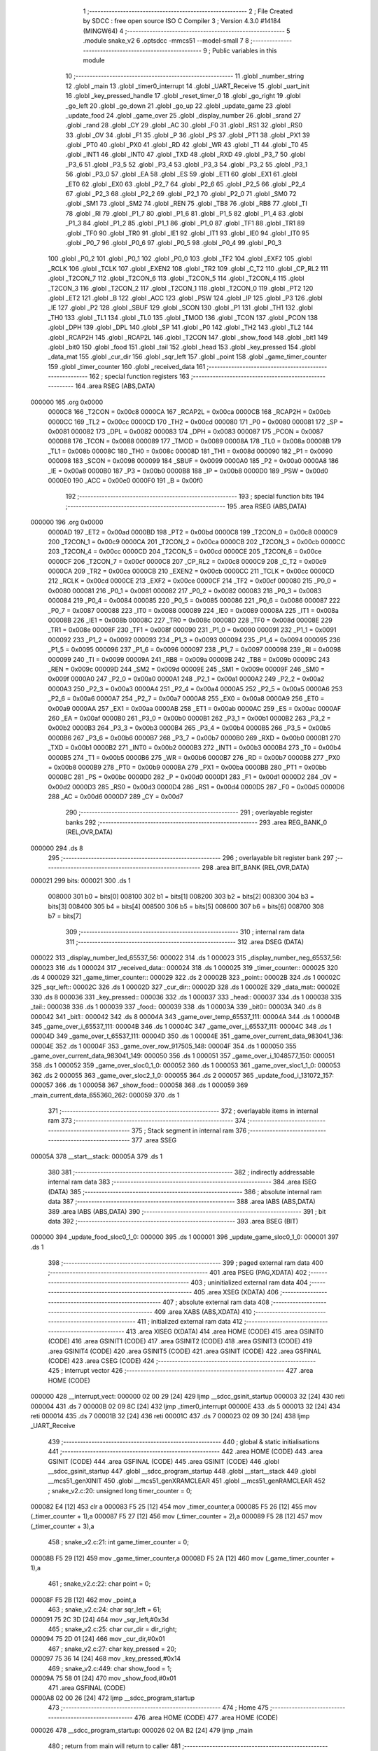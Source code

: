                                       1 ;--------------------------------------------------------
                                      2 ; File Created by SDCC : free open source ISO C Compiler 
                                      3 ; Version 4.3.0 #14184 (MINGW64)
                                      4 ;--------------------------------------------------------
                                      5 	.module snake_v2
                                      6 	.optsdcc -mmcs51 --model-small
                                      7 	
                                      8 ;--------------------------------------------------------
                                      9 ; Public variables in this module
                                     10 ;--------------------------------------------------------
                                     11 	.globl _number_string
                                     12 	.globl _main
                                     13 	.globl _timer0_interrupt
                                     14 	.globl _UART_Receive
                                     15 	.globl _uart_init
                                     16 	.globl _key_pressed_handle
                                     17 	.globl _reset_timer_0
                                     18 	.globl _go_right
                                     19 	.globl _go_left
                                     20 	.globl _go_down
                                     21 	.globl _go_up
                                     22 	.globl _update_game
                                     23 	.globl _update_food
                                     24 	.globl _game_over
                                     25 	.globl _display_number
                                     26 	.globl _srand
                                     27 	.globl _rand
                                     28 	.globl _CY
                                     29 	.globl _AC
                                     30 	.globl _F0
                                     31 	.globl _RS1
                                     32 	.globl _RS0
                                     33 	.globl _OV
                                     34 	.globl _F1
                                     35 	.globl _P
                                     36 	.globl _PS
                                     37 	.globl _PT1
                                     38 	.globl _PX1
                                     39 	.globl _PT0
                                     40 	.globl _PX0
                                     41 	.globl _RD
                                     42 	.globl _WR
                                     43 	.globl _T1
                                     44 	.globl _T0
                                     45 	.globl _INT1
                                     46 	.globl _INT0
                                     47 	.globl _TXD
                                     48 	.globl _RXD
                                     49 	.globl _P3_7
                                     50 	.globl _P3_6
                                     51 	.globl _P3_5
                                     52 	.globl _P3_4
                                     53 	.globl _P3_3
                                     54 	.globl _P3_2
                                     55 	.globl _P3_1
                                     56 	.globl _P3_0
                                     57 	.globl _EA
                                     58 	.globl _ES
                                     59 	.globl _ET1
                                     60 	.globl _EX1
                                     61 	.globl _ET0
                                     62 	.globl _EX0
                                     63 	.globl _P2_7
                                     64 	.globl _P2_6
                                     65 	.globl _P2_5
                                     66 	.globl _P2_4
                                     67 	.globl _P2_3
                                     68 	.globl _P2_2
                                     69 	.globl _P2_1
                                     70 	.globl _P2_0
                                     71 	.globl _SM0
                                     72 	.globl _SM1
                                     73 	.globl _SM2
                                     74 	.globl _REN
                                     75 	.globl _TB8
                                     76 	.globl _RB8
                                     77 	.globl _TI
                                     78 	.globl _RI
                                     79 	.globl _P1_7
                                     80 	.globl _P1_6
                                     81 	.globl _P1_5
                                     82 	.globl _P1_4
                                     83 	.globl _P1_3
                                     84 	.globl _P1_2
                                     85 	.globl _P1_1
                                     86 	.globl _P1_0
                                     87 	.globl _TF1
                                     88 	.globl _TR1
                                     89 	.globl _TF0
                                     90 	.globl _TR0
                                     91 	.globl _IE1
                                     92 	.globl _IT1
                                     93 	.globl _IE0
                                     94 	.globl _IT0
                                     95 	.globl _P0_7
                                     96 	.globl _P0_6
                                     97 	.globl _P0_5
                                     98 	.globl _P0_4
                                     99 	.globl _P0_3
                                    100 	.globl _P0_2
                                    101 	.globl _P0_1
                                    102 	.globl _P0_0
                                    103 	.globl _TF2
                                    104 	.globl _EXF2
                                    105 	.globl _RCLK
                                    106 	.globl _TCLK
                                    107 	.globl _EXEN2
                                    108 	.globl _TR2
                                    109 	.globl _C_T2
                                    110 	.globl _CP_RL2
                                    111 	.globl _T2CON_7
                                    112 	.globl _T2CON_6
                                    113 	.globl _T2CON_5
                                    114 	.globl _T2CON_4
                                    115 	.globl _T2CON_3
                                    116 	.globl _T2CON_2
                                    117 	.globl _T2CON_1
                                    118 	.globl _T2CON_0
                                    119 	.globl _PT2
                                    120 	.globl _ET2
                                    121 	.globl _B
                                    122 	.globl _ACC
                                    123 	.globl _PSW
                                    124 	.globl _IP
                                    125 	.globl _P3
                                    126 	.globl _IE
                                    127 	.globl _P2
                                    128 	.globl _SBUF
                                    129 	.globl _SCON
                                    130 	.globl _P1
                                    131 	.globl _TH1
                                    132 	.globl _TH0
                                    133 	.globl _TL1
                                    134 	.globl _TL0
                                    135 	.globl _TMOD
                                    136 	.globl _TCON
                                    137 	.globl _PCON
                                    138 	.globl _DPH
                                    139 	.globl _DPL
                                    140 	.globl _SP
                                    141 	.globl _P0
                                    142 	.globl _TH2
                                    143 	.globl _TL2
                                    144 	.globl _RCAP2H
                                    145 	.globl _RCAP2L
                                    146 	.globl _T2CON
                                    147 	.globl _show_food
                                    148 	.globl _bit1
                                    149 	.globl _bit0
                                    150 	.globl _food
                                    151 	.globl _tail
                                    152 	.globl _head
                                    153 	.globl _key_pressed
                                    154 	.globl _data_mat
                                    155 	.globl _cur_dir
                                    156 	.globl _sqr_left
                                    157 	.globl _point
                                    158 	.globl _game_timer_counter
                                    159 	.globl _timer_counter
                                    160 	.globl _received_data
                                    161 ;--------------------------------------------------------
                                    162 ; special function registers
                                    163 ;--------------------------------------------------------
                                    164 	.area RSEG    (ABS,DATA)
      000000                        165 	.org 0x0000
                           0000C8   166 _T2CON	=	0x00c8
                           0000CA   167 _RCAP2L	=	0x00ca
                           0000CB   168 _RCAP2H	=	0x00cb
                           0000CC   169 _TL2	=	0x00cc
                           0000CD   170 _TH2	=	0x00cd
                           000080   171 _P0	=	0x0080
                           000081   172 _SP	=	0x0081
                           000082   173 _DPL	=	0x0082
                           000083   174 _DPH	=	0x0083
                           000087   175 _PCON	=	0x0087
                           000088   176 _TCON	=	0x0088
                           000089   177 _TMOD	=	0x0089
                           00008A   178 _TL0	=	0x008a
                           00008B   179 _TL1	=	0x008b
                           00008C   180 _TH0	=	0x008c
                           00008D   181 _TH1	=	0x008d
                           000090   182 _P1	=	0x0090
                           000098   183 _SCON	=	0x0098
                           000099   184 _SBUF	=	0x0099
                           0000A0   185 _P2	=	0x00a0
                           0000A8   186 _IE	=	0x00a8
                           0000B0   187 _P3	=	0x00b0
                           0000B8   188 _IP	=	0x00b8
                           0000D0   189 _PSW	=	0x00d0
                           0000E0   190 _ACC	=	0x00e0
                           0000F0   191 _B	=	0x00f0
                                    192 ;--------------------------------------------------------
                                    193 ; special function bits
                                    194 ;--------------------------------------------------------
                                    195 	.area RSEG    (ABS,DATA)
      000000                        196 	.org 0x0000
                           0000AD   197 _ET2	=	0x00ad
                           0000BD   198 _PT2	=	0x00bd
                           0000C8   199 _T2CON_0	=	0x00c8
                           0000C9   200 _T2CON_1	=	0x00c9
                           0000CA   201 _T2CON_2	=	0x00ca
                           0000CB   202 _T2CON_3	=	0x00cb
                           0000CC   203 _T2CON_4	=	0x00cc
                           0000CD   204 _T2CON_5	=	0x00cd
                           0000CE   205 _T2CON_6	=	0x00ce
                           0000CF   206 _T2CON_7	=	0x00cf
                           0000C8   207 _CP_RL2	=	0x00c8
                           0000C9   208 _C_T2	=	0x00c9
                           0000CA   209 _TR2	=	0x00ca
                           0000CB   210 _EXEN2	=	0x00cb
                           0000CC   211 _TCLK	=	0x00cc
                           0000CD   212 _RCLK	=	0x00cd
                           0000CE   213 _EXF2	=	0x00ce
                           0000CF   214 _TF2	=	0x00cf
                           000080   215 _P0_0	=	0x0080
                           000081   216 _P0_1	=	0x0081
                           000082   217 _P0_2	=	0x0082
                           000083   218 _P0_3	=	0x0083
                           000084   219 _P0_4	=	0x0084
                           000085   220 _P0_5	=	0x0085
                           000086   221 _P0_6	=	0x0086
                           000087   222 _P0_7	=	0x0087
                           000088   223 _IT0	=	0x0088
                           000089   224 _IE0	=	0x0089
                           00008A   225 _IT1	=	0x008a
                           00008B   226 _IE1	=	0x008b
                           00008C   227 _TR0	=	0x008c
                           00008D   228 _TF0	=	0x008d
                           00008E   229 _TR1	=	0x008e
                           00008F   230 _TF1	=	0x008f
                           000090   231 _P1_0	=	0x0090
                           000091   232 _P1_1	=	0x0091
                           000092   233 _P1_2	=	0x0092
                           000093   234 _P1_3	=	0x0093
                           000094   235 _P1_4	=	0x0094
                           000095   236 _P1_5	=	0x0095
                           000096   237 _P1_6	=	0x0096
                           000097   238 _P1_7	=	0x0097
                           000098   239 _RI	=	0x0098
                           000099   240 _TI	=	0x0099
                           00009A   241 _RB8	=	0x009a
                           00009B   242 _TB8	=	0x009b
                           00009C   243 _REN	=	0x009c
                           00009D   244 _SM2	=	0x009d
                           00009E   245 _SM1	=	0x009e
                           00009F   246 _SM0	=	0x009f
                           0000A0   247 _P2_0	=	0x00a0
                           0000A1   248 _P2_1	=	0x00a1
                           0000A2   249 _P2_2	=	0x00a2
                           0000A3   250 _P2_3	=	0x00a3
                           0000A4   251 _P2_4	=	0x00a4
                           0000A5   252 _P2_5	=	0x00a5
                           0000A6   253 _P2_6	=	0x00a6
                           0000A7   254 _P2_7	=	0x00a7
                           0000A8   255 _EX0	=	0x00a8
                           0000A9   256 _ET0	=	0x00a9
                           0000AA   257 _EX1	=	0x00aa
                           0000AB   258 _ET1	=	0x00ab
                           0000AC   259 _ES	=	0x00ac
                           0000AF   260 _EA	=	0x00af
                           0000B0   261 _P3_0	=	0x00b0
                           0000B1   262 _P3_1	=	0x00b1
                           0000B2   263 _P3_2	=	0x00b2
                           0000B3   264 _P3_3	=	0x00b3
                           0000B4   265 _P3_4	=	0x00b4
                           0000B5   266 _P3_5	=	0x00b5
                           0000B6   267 _P3_6	=	0x00b6
                           0000B7   268 _P3_7	=	0x00b7
                           0000B0   269 _RXD	=	0x00b0
                           0000B1   270 _TXD	=	0x00b1
                           0000B2   271 _INT0	=	0x00b2
                           0000B3   272 _INT1	=	0x00b3
                           0000B4   273 _T0	=	0x00b4
                           0000B5   274 _T1	=	0x00b5
                           0000B6   275 _WR	=	0x00b6
                           0000B7   276 _RD	=	0x00b7
                           0000B8   277 _PX0	=	0x00b8
                           0000B9   278 _PT0	=	0x00b9
                           0000BA   279 _PX1	=	0x00ba
                           0000BB   280 _PT1	=	0x00bb
                           0000BC   281 _PS	=	0x00bc
                           0000D0   282 _P	=	0x00d0
                           0000D1   283 _F1	=	0x00d1
                           0000D2   284 _OV	=	0x00d2
                           0000D3   285 _RS0	=	0x00d3
                           0000D4   286 _RS1	=	0x00d4
                           0000D5   287 _F0	=	0x00d5
                           0000D6   288 _AC	=	0x00d6
                           0000D7   289 _CY	=	0x00d7
                                    290 ;--------------------------------------------------------
                                    291 ; overlayable register banks
                                    292 ;--------------------------------------------------------
                                    293 	.area REG_BANK_0	(REL,OVR,DATA)
      000000                        294 	.ds 8
                                    295 ;--------------------------------------------------------
                                    296 ; overlayable bit register bank
                                    297 ;--------------------------------------------------------
                                    298 	.area BIT_BANK	(REL,OVR,DATA)
      000021                        299 bits:
      000021                        300 	.ds 1
                           008000   301 	b0 = bits[0]
                           008100   302 	b1 = bits[1]
                           008200   303 	b2 = bits[2]
                           008300   304 	b3 = bits[3]
                           008400   305 	b4 = bits[4]
                           008500   306 	b5 = bits[5]
                           008600   307 	b6 = bits[6]
                           008700   308 	b7 = bits[7]
                                    309 ;--------------------------------------------------------
                                    310 ; internal ram data
                                    311 ;--------------------------------------------------------
                                    312 	.area DSEG    (DATA)
      000022                        313 _display_number_led_65537_56:
      000022                        314 	.ds 1
      000023                        315 _display_number_neg_65537_56:
      000023                        316 	.ds 1
      000024                        317 _received_data::
      000024                        318 	.ds 1
      000025                        319 _timer_counter::
      000025                        320 	.ds 4
      000029                        321 _game_timer_counter::
      000029                        322 	.ds 2
      00002B                        323 _point::
      00002B                        324 	.ds 1
      00002C                        325 _sqr_left::
      00002C                        326 	.ds 1
      00002D                        327 _cur_dir::
      00002D                        328 	.ds 1
      00002E                        329 _data_mat::
      00002E                        330 	.ds 8
      000036                        331 _key_pressed::
      000036                        332 	.ds 1
      000037                        333 _head::
      000037                        334 	.ds 1
      000038                        335 _tail::
      000038                        336 	.ds 1
      000039                        337 _food::
      000039                        338 	.ds 1
      00003A                        339 _bit0::
      00003A                        340 	.ds 8
      000042                        341 _bit1::
      000042                        342 	.ds 8
      00004A                        343 _game_over_temp_65537_111:
      00004A                        344 	.ds 1
      00004B                        345 _game_over_i_65537_111:
      00004B                        346 	.ds 1
      00004C                        347 _game_over_j_65537_111:
      00004C                        348 	.ds 1
      00004D                        349 _game_over_t_65537_111:
      00004D                        350 	.ds 1
      00004E                        351 _game_over_current_data_983041_136:
      00004E                        352 	.ds 1
      00004F                        353 _game_over_row_917505_148:
      00004F                        354 	.ds 1
      000050                        355 _game_over_current_data_983041_149:
      000050                        356 	.ds 1
      000051                        357 _game_over_i_1048577_150:
      000051                        358 	.ds 1
      000052                        359 _game_over_sloc0_1_0:
      000052                        360 	.ds 1
      000053                        361 _game_over_sloc1_1_0:
      000053                        362 	.ds 2
      000055                        363 _game_over_sloc2_1_0:
      000055                        364 	.ds 2
      000057                        365 _update_food_i_131072_157:
      000057                        366 	.ds 1
      000058                        367 _show_food::
      000058                        368 	.ds 1
      000059                        369 _main_current_data_655360_262:
      000059                        370 	.ds 1
                                    371 ;--------------------------------------------------------
                                    372 ; overlayable items in internal ram
                                    373 ;--------------------------------------------------------
                                    374 ;--------------------------------------------------------
                                    375 ; Stack segment in internal ram
                                    376 ;--------------------------------------------------------
                                    377 	.area SSEG
      00005A                        378 __start__stack:
      00005A                        379 	.ds	1
                                    380 
                                    381 ;--------------------------------------------------------
                                    382 ; indirectly addressable internal ram data
                                    383 ;--------------------------------------------------------
                                    384 	.area ISEG    (DATA)
                                    385 ;--------------------------------------------------------
                                    386 ; absolute internal ram data
                                    387 ;--------------------------------------------------------
                                    388 	.area IABS    (ABS,DATA)
                                    389 	.area IABS    (ABS,DATA)
                                    390 ;--------------------------------------------------------
                                    391 ; bit data
                                    392 ;--------------------------------------------------------
                                    393 	.area BSEG    (BIT)
      000000                        394 _update_food_sloc0_1_0:
      000000                        395 	.ds 1
      000001                        396 _update_game_sloc0_1_0:
      000001                        397 	.ds 1
                                    398 ;--------------------------------------------------------
                                    399 ; paged external ram data
                                    400 ;--------------------------------------------------------
                                    401 	.area PSEG    (PAG,XDATA)
                                    402 ;--------------------------------------------------------
                                    403 ; uninitialized external ram data
                                    404 ;--------------------------------------------------------
                                    405 	.area XSEG    (XDATA)
                                    406 ;--------------------------------------------------------
                                    407 ; absolute external ram data
                                    408 ;--------------------------------------------------------
                                    409 	.area XABS    (ABS,XDATA)
                                    410 ;--------------------------------------------------------
                                    411 ; initialized external ram data
                                    412 ;--------------------------------------------------------
                                    413 	.area XISEG   (XDATA)
                                    414 	.area HOME    (CODE)
                                    415 	.area GSINIT0 (CODE)
                                    416 	.area GSINIT1 (CODE)
                                    417 	.area GSINIT2 (CODE)
                                    418 	.area GSINIT3 (CODE)
                                    419 	.area GSINIT4 (CODE)
                                    420 	.area GSINIT5 (CODE)
                                    421 	.area GSINIT  (CODE)
                                    422 	.area GSFINAL (CODE)
                                    423 	.area CSEG    (CODE)
                                    424 ;--------------------------------------------------------
                                    425 ; interrupt vector
                                    426 ;--------------------------------------------------------
                                    427 	.area HOME    (CODE)
      000000                        428 __interrupt_vect:
      000000 02 00 29         [24]  429 	ljmp	__sdcc_gsinit_startup
      000003 32               [24]  430 	reti
      000004                        431 	.ds	7
      00000B 02 09 8C         [24]  432 	ljmp	_timer0_interrupt
      00000E                        433 	.ds	5
      000013 32               [24]  434 	reti
      000014                        435 	.ds	7
      00001B 32               [24]  436 	reti
      00001C                        437 	.ds	7
      000023 02 09 30         [24]  438 	ljmp	_UART_Receive
                                    439 ;--------------------------------------------------------
                                    440 ; global & static initialisations
                                    441 ;--------------------------------------------------------
                                    442 	.area HOME    (CODE)
                                    443 	.area GSINIT  (CODE)
                                    444 	.area GSFINAL (CODE)
                                    445 	.area GSINIT  (CODE)
                                    446 	.globl __sdcc_gsinit_startup
                                    447 	.globl __sdcc_program_startup
                                    448 	.globl __start__stack
                                    449 	.globl __mcs51_genXINIT
                                    450 	.globl __mcs51_genXRAMCLEAR
                                    451 	.globl __mcs51_genRAMCLEAR
                                    452 ;	snake_v2.c:20: unsigned long timer_counter = 0;
      000082 E4               [12]  453 	clr	a
      000083 F5 25            [12]  454 	mov	_timer_counter,a
      000085 F5 26            [12]  455 	mov	(_timer_counter + 1),a
      000087 F5 27            [12]  456 	mov	(_timer_counter + 2),a
      000089 F5 28            [12]  457 	mov	(_timer_counter + 3),a
                                    458 ;	snake_v2.c:21: int game_timer_counter = 0;
      00008B F5 29            [12]  459 	mov	_game_timer_counter,a
      00008D F5 2A            [12]  460 	mov	(_game_timer_counter + 1),a
                                    461 ;	snake_v2.c:22: char point = 0;
      00008F F5 2B            [12]  462 	mov	_point,a
                                    463 ;	snake_v2.c:24: char sqr_left = 61;
      000091 75 2C 3D         [24]  464 	mov	_sqr_left,#0x3d
                                    465 ;	snake_v2.c:25: char cur_dir = dir_right;
      000094 75 2D 01         [24]  466 	mov	_cur_dir,#0x01
                                    467 ;	snake_v2.c:27: char key_pressed = 20;
      000097 75 36 14         [24]  468 	mov	_key_pressed,#0x14
                                    469 ;	snake_v2.c:449: char show_food = 1;
      00009A 75 58 01         [24]  470 	mov	_show_food,#0x01
                                    471 	.area GSFINAL (CODE)
      0000A8 02 00 26         [24]  472 	ljmp	__sdcc_program_startup
                                    473 ;--------------------------------------------------------
                                    474 ; Home
                                    475 ;--------------------------------------------------------
                                    476 	.area HOME    (CODE)
                                    477 	.area HOME    (CODE)
      000026                        478 __sdcc_program_startup:
      000026 02 0A B2         [24]  479 	ljmp	_main
                                    480 ;	return from main will return to caller
                                    481 ;--------------------------------------------------------
                                    482 ; code
                                    483 ;--------------------------------------------------------
                                    484 	.area CSEG    (CODE)
                                    485 ;------------------------------------------------------------
                                    486 ;Allocation info for local variables in function 'display_number'
                                    487 ;------------------------------------------------------------
                                    488 ;number                    Allocated to registers r4 r5 r6 r7 
                                    489 ;i                         Allocated to registers r3 
                                    490 ;led                       Allocated with name '_display_number_led_65537_56'
                                    491 ;neg                       Allocated with name '_display_number_neg_65537_56'
                                    492 ;__1966090004              Allocated to registers r3 
                                    493 ;__1966090005              Allocated to registers r0 
                                    494 ;led                       Allocated to registers 
                                    495 ;digit                     Allocated to registers 
                                    496 ;------------------------------------------------------------
                                    497 ;	led7seg.h:27: void display_number(long number)
                                    498 ;	-----------------------------------------
                                    499 ;	 function display_number
                                    500 ;	-----------------------------------------
      0000AB                        501 _display_number:
                           000007   502 	ar7 = 0x07
                           000006   503 	ar6 = 0x06
                           000005   504 	ar5 = 0x05
                           000004   505 	ar4 = 0x04
                           000003   506 	ar3 = 0x03
                           000002   507 	ar2 = 0x02
                           000001   508 	ar1 = 0x01
                           000000   509 	ar0 = 0x00
      0000AB AC 82            [24]  510 	mov	r4,dpl
      0000AD AD 83            [24]  511 	mov	r5,dph
      0000AF AE F0            [24]  512 	mov	r6,b
      0000B1 FF               [12]  513 	mov	r7,a
                                    514 ;	led7seg.h:29: if (!number)
      0000B2 EC               [12]  515 	mov	a,r4
      0000B3 4D               [12]  516 	orl	a,r5
      0000B4 4E               [12]  517 	orl	a,r6
      0000B5 4F               [12]  518 	orl	a,r7
                                    519 ;	led7seg.h:31: P0 = 0;
      0000B6 70 17            [24]  520 	jnz	00103$
      0000B8 F5 80            [12]  521 	mov	_P0,a
                                    522 ;	led7seg.h:32: P2 &= 0b11100011;
      0000BA 53 A0 E3         [24]  523 	anl	_P2,#0xe3
                                    524 ;	led7seg.h:33: P0 = number_string[0];
      0000BD 90 0F 02         [24]  525 	mov	dptr,#_number_string
      0000C0 E4               [12]  526 	clr	a
      0000C1 93               [24]  527 	movc	a,@a+dptr
      0000C2 F5 80            [12]  528 	mov	_P0,a
                                    529 ;	led7seg.h:34: for (char i = 0; i < 100; i++)
      0000C4 7B 00            [12]  530 	mov	r3,#0x00
      0000C6                        531 00113$:
      0000C6 BB 64 00         [24]  532 	cjne	r3,#0x64,00148$
      0000C9                        533 00148$:
      0000C9 50 03            [24]  534 	jnc	00101$
      0000CB 0B               [12]  535 	inc	r3
      0000CC 80 F8            [24]  536 	sjmp	00113$
      0000CE                        537 00101$:
                                    538 ;	led7seg.h:36: return;
      0000CE 22               [24]  539 	ret
      0000CF                        540 00103$:
                                    541 ;	led7seg.h:39: char neg = 0;
      0000CF 75 23 00         [24]  542 	mov	_display_number_neg_65537_56,#0x00
                                    543 ;	led7seg.h:40: if (number < 0)
      0000D2 EF               [12]  544 	mov	a,r7
      0000D3 30 E7 10         [24]  545 	jnb	acc.7,00122$
                                    546 ;	led7seg.h:42: neg = 1;
      0000D6 75 23 01         [24]  547 	mov	_display_number_neg_65537_56,#0x01
                                    548 ;	led7seg.h:43: number = -number;
      0000D9 C3               [12]  549 	clr	c
      0000DA E4               [12]  550 	clr	a
      0000DB 9C               [12]  551 	subb	a,r4
      0000DC FC               [12]  552 	mov	r4,a
      0000DD E4               [12]  553 	clr	a
      0000DE 9D               [12]  554 	subb	a,r5
      0000DF FD               [12]  555 	mov	r5,a
      0000E0 E4               [12]  556 	clr	a
      0000E1 9E               [12]  557 	subb	a,r6
      0000E2 FE               [12]  558 	mov	r6,a
      0000E3 E4               [12]  559 	clr	a
      0000E4 9F               [12]  560 	subb	a,r7
      0000E5 FF               [12]  561 	mov	r7,a
                                    562 ;	led7seg.h:53: while (number)
      0000E6                        563 00122$:
      0000E6 75 22 00         [24]  564 	mov	_display_number_led_65537_56,#0x00
      0000E9                        565 00106$:
      0000E9 EC               [12]  566 	mov	a,r4
      0000EA 4D               [12]  567 	orl	a,r5
      0000EB 4E               [12]  568 	orl	a,r6
      0000EC 4F               [12]  569 	orl	a,r7
      0000ED 60 5A            [24]  570 	jz	00108$
                                    571 ;	led7seg.h:55: display_digit(led++, number % 10);
      0000EF 75 0C 0A         [24]  572 	mov	__modslong_PARM_2,#0x0a
      0000F2 E4               [12]  573 	clr	a
      0000F3 F5 0D            [12]  574 	mov	(__modslong_PARM_2 + 1),a
      0000F5 F5 0E            [12]  575 	mov	(__modslong_PARM_2 + 2),a
      0000F7 F5 0F            [12]  576 	mov	(__modslong_PARM_2 + 3),a
      0000F9 8C 82            [24]  577 	mov	dpl,r4
      0000FB 8D 83            [24]  578 	mov	dph,r5
      0000FD 8E F0            [24]  579 	mov	b,r6
      0000FF EF               [12]  580 	mov	a,r7
      000100 C0 07            [24]  581 	push	ar7
      000102 C0 06            [24]  582 	push	ar6
      000104 C0 05            [24]  583 	push	ar5
      000106 C0 04            [24]  584 	push	ar4
      000108 12 0D EF         [24]  585 	lcall	__modslong
      00010B A8 82            [24]  586 	mov	r0,dpl
      00010D D0 04            [24]  587 	pop	ar4
      00010F D0 05            [24]  588 	pop	ar5
      000111 D0 06            [24]  589 	pop	ar6
      000113 D0 07            [24]  590 	pop	ar7
      000115 AB 22            [24]  591 	mov	r3,_display_number_led_65537_56
      000117 05 22            [12]  592 	inc	_display_number_led_65537_56
                                    593 ;	led7seg.h:19: P0 = 0;
      000119 75 80 00         [24]  594 	mov	_P0,#0x00
                                    595 ;	led7seg.h:20: P2 &= 0b11100011;
      00011C 53 A0 E3         [24]  596 	anl	_P2,#0xe3
                                    597 ;	led7seg.h:21: P2 |= led << 2;
      00011F EB               [12]  598 	mov	a,r3
      000120 2B               [12]  599 	add	a,r3
      000121 25 E0            [12]  600 	add	a,acc
      000123 42 A0            [12]  601 	orl	_P2,a
                                    602 ;	led7seg.h:24: P0 = number_string[digit];
      000125 E8               [12]  603 	mov	a,r0
      000126 90 0F 02         [24]  604 	mov	dptr,#_number_string
      000129 93               [24]  605 	movc	a,@a+dptr
      00012A F5 80            [12]  606 	mov	_P0,a
                                    607 ;	led7seg.h:56: number /= 10;
      00012C 75 0C 0A         [24]  608 	mov	__divslong_PARM_2,#0x0a
      00012F E4               [12]  609 	clr	a
      000130 F5 0D            [12]  610 	mov	(__divslong_PARM_2 + 1),a
      000132 F5 0E            [12]  611 	mov	(__divslong_PARM_2 + 2),a
      000134 F5 0F            [12]  612 	mov	(__divslong_PARM_2 + 3),a
      000136 8C 82            [24]  613 	mov	dpl,r4
      000138 8D 83            [24]  614 	mov	dph,r5
      00013A 8E F0            [24]  615 	mov	b,r6
      00013C EF               [12]  616 	mov	a,r7
      00013D 12 0E 3E         [24]  617 	lcall	__divslong
      000140 AC 82            [24]  618 	mov	r4,dpl
      000142 AD 83            [24]  619 	mov	r5,dph
      000144 AE F0            [24]  620 	mov	r6,b
      000146 FF               [12]  621 	mov	r7,a
      000147 80 A0            [24]  622 	sjmp	00106$
      000149                        623 00108$:
                                    624 ;	led7seg.h:58: if (neg)
      000149 E5 23            [12]  625 	mov	a,_display_number_neg_65537_56
      00014B 60 0F            [24]  626 	jz	00115$
                                    627 ;	led7seg.h:60: P0 = 0;
      00014D 75 80 00         [24]  628 	mov	_P0,#0x00
                                    629 ;	led7seg.h:61: P2 = led << 2;
      000150 E5 22            [12]  630 	mov	a,_display_number_led_65537_56
      000152 FA               [12]  631 	mov	r2,a
      000153 25 E0            [12]  632 	add	a,acc
      000155 25 E0            [12]  633 	add	a,acc
      000157 F5 A0            [12]  634 	mov	_P2,a
                                    635 ;	led7seg.h:62: P0 = 0b01000000;
      000159 75 80 40         [24]  636 	mov	_P0,#0x40
      00015C                        637 00115$:
                                    638 ;	led7seg.h:64: }
      00015C 22               [24]  639 	ret
                                    640 ;------------------------------------------------------------
                                    641 ;Allocation info for local variables in function 'game_over'
                                    642 ;------------------------------------------------------------
                                    643 ;i                         Allocated to registers r6 r7 
                                    644 ;j                         Allocated to registers r4 r5 
                                    645 ;j                         Allocated to registers r4 r5 
                                    646 ;i                         Allocated to registers r7 
                                    647 ;temp                      Allocated with name '_game_over_temp_65537_111'
                                    648 ;i                         Allocated with name '_game_over_i_65537_111'
                                    649 ;j                         Allocated with name '_game_over_j_65537_111'
                                    650 ;t                         Allocated with name '_game_over_t_65537_111'
                                    651 ;row                       Allocated to registers r4 
                                    652 ;current_data              Allocated with name '_game_over_current_data_983041_136'
                                    653 ;i                         Allocated to registers r2 
                                    654 ;i                         Allocated to registers r6 
                                    655 ;i                         Allocated to registers r6 
                                    656 ;row                       Allocated with name '_game_over_row_917505_148'
                                    657 ;current_data              Allocated with name '_game_over_current_data_983041_149'
                                    658 ;i                         Allocated with name '_game_over_i_1048577_150'
                                    659 ;i                         Allocated to registers r3 
                                    660 ;i                         Allocated to registers r3 
                                    661 ;sloc0                     Allocated with name '_game_over_sloc0_1_0'
                                    662 ;sloc1                     Allocated with name '_game_over_sloc1_1_0'
                                    663 ;sloc2                     Allocated with name '_game_over_sloc2_1_0'
                                    664 ;------------------------------------------------------------
                                    665 ;	snake_v2.c:131: void game_over(void)
                                    666 ;	-----------------------------------------
                                    667 ;	 function game_over
                                    668 ;	-----------------------------------------
      00015D                        669 _game_over:
                                    670 ;	snake_v2.c:133: EA = 0;
                                    671 ;	assignBit
      00015D C2 AF            [12]  672 	clr	_EA
                                    673 ;	snake_v2.c:137: for (int i = 0; i < time * 1e3 / 200; i++)
      00015F 7E 00            [12]  674 	mov	r6,#0x00
      000161 7F 00            [12]  675 	mov	r7,#0x00
      000163                        676 00150$:
      000163 C3               [12]  677 	clr	c
      000164 EE               [12]  678 	mov	a,r6
      000165 94 C8            [12]  679 	subb	a,#0xc8
      000167 EF               [12]  680 	mov	a,r7
      000168 64 80            [12]  681 	xrl	a,#0x80
      00016A 94 80            [12]  682 	subb	a,#0x80
      00016C 50 37            [24]  683 	jnc	00103$
                                    684 ;	snake_v2.c:139: buzzer_pin = 1;
                                    685 ;	assignBit
      00016E D2 95            [12]  686 	setb	_P1_5
                                    687 ;	snake_v2.c:140: for (int j = 0; j < 90; j++)
      000170 7C 00            [12]  688 	mov	r4,#0x00
      000172 7D 00            [12]  689 	mov	r5,#0x00
      000174                        690 00144$:
      000174 C3               [12]  691 	clr	c
      000175 EC               [12]  692 	mov	a,r4
      000176 94 5A            [12]  693 	subb	a,#0x5a
      000178 ED               [12]  694 	mov	a,r5
      000179 64 80            [12]  695 	xrl	a,#0x80
      00017B 94 80            [12]  696 	subb	a,#0x80
      00017D 50 07            [24]  697 	jnc	00101$
      00017F 0C               [12]  698 	inc	r4
      000180 BC 00 F1         [24]  699 	cjne	r4,#0x00,00144$
      000183 0D               [12]  700 	inc	r5
      000184 80 EE            [24]  701 	sjmp	00144$
      000186                        702 00101$:
                                    703 ;	snake_v2.c:142: buzzer_pin = 0;
                                    704 ;	assignBit
      000186 C2 95            [12]  705 	clr	_P1_5
                                    706 ;	snake_v2.c:143: for (int j = 0; j < 90; j++)
      000188 7C 00            [12]  707 	mov	r4,#0x00
      00018A 7D 00            [12]  708 	mov	r5,#0x00
      00018C                        709 00147$:
      00018C C3               [12]  710 	clr	c
      00018D EC               [12]  711 	mov	a,r4
      00018E 94 5A            [12]  712 	subb	a,#0x5a
      000190 ED               [12]  713 	mov	a,r5
      000191 64 80            [12]  714 	xrl	a,#0x80
      000193 94 80            [12]  715 	subb	a,#0x80
      000195 50 07            [24]  716 	jnc	00151$
      000197 0C               [12]  717 	inc	r4
      000198 BC 00 F1         [24]  718 	cjne	r4,#0x00,00147$
      00019B 0D               [12]  719 	inc	r5
      00019C 80 EE            [24]  720 	sjmp	00147$
      00019E                        721 00151$:
                                    722 ;	snake_v2.c:137: for (int i = 0; i < time * 1e3 / 200; i++)
      00019E 0E               [12]  723 	inc	r6
      00019F BE 00 C1         [24]  724 	cjne	r6,#0x00,00150$
      0001A2 0F               [12]  725 	inc	r7
      0001A3 80 BE            [24]  726 	sjmp	00150$
      0001A5                        727 00103$:
                                    728 ;	snake_v2.c:146: for (char i = 0; i < 8; i++)
      0001A5 7F 00            [12]  729 	mov	r7,#0x00
      0001A7                        730 00153$:
      0001A7 BF 08 00         [24]  731 	cjne	r7,#0x08,00403$
      0001AA                        732 00403$:
      0001AA 50 09            [24]  733 	jnc	00104$
                                    734 ;	snake_v2.c:147: data_mat[i] = 0;
      0001AC EF               [12]  735 	mov	a,r7
      0001AD 24 2E            [12]  736 	add	a,#_data_mat
      0001AF F8               [12]  737 	mov	r0,a
      0001B0 76 00            [12]  738 	mov	@r0,#0x00
                                    739 ;	snake_v2.c:146: for (char i = 0; i < 8; i++)
      0001B2 0F               [12]  740 	inc	r7
      0001B3 80 F2            [24]  741 	sjmp	00153$
      0001B5                        742 00104$:
                                    743 ;	snake_v2.c:210: const char temp = rand() % 6;
      0001B5 12 0C 94         [24]  744 	lcall	_rand
      0001B8 75 0C 06         [24]  745 	mov	__modsint_PARM_2,#0x06
      0001BB 75 0D 00         [24]  746 	mov	(__modsint_PARM_2 + 1),#0x00
      0001BE 12 0E 90         [24]  747 	lcall	__modsint
      0001C1 AE 82            [24]  748 	mov	r6,dpl
      0001C3 AF 83            [24]  749 	mov	r7,dph
      0001C5 8E 4A            [24]  750 	mov	_game_over_temp_65537_111,r6
                                    751 ;	snake_v2.c:232: if (point > 2)
      0001C7 E5 2B            [12]  752 	mov	a,_point
      0001C9 24 FD            [12]  753 	add	a,#0xff - 0x02
      0001CB 40 03            [24]  754 	jc	00405$
      0001CD 02 03 6E         [24]  755 	ljmp	00239$
      0001D0                        756 00405$:
                                    757 ;	snake_v2.c:237: for (i = 0; i < 8; i++)
      0001D0                        758 00219$:
      0001D0 E5 4A            [12]  759 	mov	a,_game_over_temp_65537_111
      0001D2 75 F0 08         [24]  760 	mov	b,#0x08
      0001D5 A4               [48]  761 	mul	ab
      0001D6 24 0C            [12]  762 	add	a,#_game_over_floating_display_65537_111
      0001D8 FD               [12]  763 	mov	r5,a
      0001D9 74 0F            [12]  764 	mov	a,#(_game_over_floating_display_65537_111 >> 8)
      0001DB 35 F0            [12]  765 	addc	a,b
      0001DD FF               [12]  766 	mov	r7,a
      0001DE 75 4B 00         [24]  767 	mov	_game_over_i_65537_111,#0x00
                                    768 ;	snake_v2.c:239: for (j = 0; j < 8; j++)
      0001E1                        769 00205$:
      0001E1 75 4C 00         [24]  770 	mov	_game_over_j_65537_111,#0x00
      0001E4                        771 00155$:
                                    772 ;	snake_v2.c:241: data_mat[j] = floating_display[temp][(j + i) % 8] & 0b11110000 |
      0001E4 E5 4C            [12]  773 	mov	a,_game_over_j_65537_111
      0001E6 24 2E            [12]  774 	add	a,#_data_mat
      0001E8 F5 52            [12]  775 	mov	_game_over_sloc0_1_0,a
      0001EA E5 4C            [12]  776 	mov	a,_game_over_j_65537_111
      0001EC FA               [12]  777 	mov	r2,a
      0001ED 33               [12]  778 	rlc	a
      0001EE 95 E0            [12]  779 	subb	a,acc
      0001F0 FE               [12]  780 	mov	r6,a
      0001F1 E5 4B            [12]  781 	mov	a,_game_over_i_65537_111
      0001F3 F5 53            [12]  782 	mov	_game_over_sloc1_1_0,a
      0001F5 33               [12]  783 	rlc	a
      0001F6 95 E0            [12]  784 	subb	a,acc
      0001F8 F5 54            [12]  785 	mov	(_game_over_sloc1_1_0 + 1),a
      0001FA E5 53            [12]  786 	mov	a,_game_over_sloc1_1_0
      0001FC 2A               [12]  787 	add	a,r2
      0001FD F5 82            [12]  788 	mov	dpl,a
      0001FF E5 54            [12]  789 	mov	a,(_game_over_sloc1_1_0 + 1)
      000201 3E               [12]  790 	addc	a,r6
      000202 F5 83            [12]  791 	mov	dph,a
      000204 75 0C 08         [24]  792 	mov	__modsint_PARM_2,#0x08
      000207 75 0D 00         [24]  793 	mov	(__modsint_PARM_2 + 1),#0x00
      00020A C0 07            [24]  794 	push	ar7
      00020C C0 06            [24]  795 	push	ar6
      00020E C0 05            [24]  796 	push	ar5
      000210 C0 02            [24]  797 	push	ar2
      000212 12 0E 90         [24]  798 	lcall	__modsint
      000215 AB 82            [24]  799 	mov	r3,dpl
      000217 AC 83            [24]  800 	mov	r4,dph
      000219 D0 02            [24]  801 	pop	ar2
      00021B D0 05            [24]  802 	pop	ar5
      00021D D0 06            [24]  803 	pop	ar6
      00021F D0 07            [24]  804 	pop	ar7
      000221 EB               [12]  805 	mov	a,r3
      000222 2D               [12]  806 	add	a,r5
      000223 F5 82            [12]  807 	mov	dpl,a
      000225 EC               [12]  808 	mov	a,r4
      000226 3F               [12]  809 	addc	a,r7
      000227 F5 83            [12]  810 	mov	dph,a
      000229 E4               [12]  811 	clr	a
      00022A 93               [24]  812 	movc	a,@a+dptr
      00022B FC               [12]  813 	mov	r4,a
      00022C 53 04 F0         [24]  814 	anl	ar4,#0xf0
                                    815 ;	snake_v2.c:242: floating_display[temp][(j - i + 8) % 8] & 0b00001111;
      00022F EA               [12]  816 	mov	a,r2
      000230 C3               [12]  817 	clr	c
      000231 95 53            [12]  818 	subb	a,_game_over_sloc1_1_0
      000233 FA               [12]  819 	mov	r2,a
      000234 EE               [12]  820 	mov	a,r6
      000235 95 54            [12]  821 	subb	a,(_game_over_sloc1_1_0 + 1)
      000237 FE               [12]  822 	mov	r6,a
      000238 74 08            [12]  823 	mov	a,#0x08
      00023A 2A               [12]  824 	add	a,r2
      00023B F5 82            [12]  825 	mov	dpl,a
      00023D E4               [12]  826 	clr	a
      00023E 3E               [12]  827 	addc	a,r6
      00023F F5 83            [12]  828 	mov	dph,a
      000241 75 0C 08         [24]  829 	mov	__modsint_PARM_2,#0x08
      000244 75 0D 00         [24]  830 	mov	(__modsint_PARM_2 + 1),#0x00
      000247 C0 07            [24]  831 	push	ar7
      000249 C0 05            [24]  832 	push	ar5
      00024B C0 04            [24]  833 	push	ar4
      00024D 12 0E 90         [24]  834 	lcall	__modsint
      000250 AB 82            [24]  835 	mov	r3,dpl
      000252 AE 83            [24]  836 	mov	r6,dph
      000254 D0 04            [24]  837 	pop	ar4
      000256 D0 05            [24]  838 	pop	ar5
      000258 D0 07            [24]  839 	pop	ar7
      00025A EB               [12]  840 	mov	a,r3
      00025B 2D               [12]  841 	add	a,r5
      00025C F5 82            [12]  842 	mov	dpl,a
      00025E EE               [12]  843 	mov	a,r6
      00025F 3F               [12]  844 	addc	a,r7
      000260 F5 83            [12]  845 	mov	dph,a
      000262 E4               [12]  846 	clr	a
      000263 93               [24]  847 	movc	a,@a+dptr
      000264 FE               [12]  848 	mov	r6,a
      000265 74 0F            [12]  849 	mov	a,#0x0f
      000267 5E               [12]  850 	anl	a,r6
      000268 4C               [12]  851 	orl	a,r4
      000269 A8 52            [24]  852 	mov	r0,_game_over_sloc0_1_0
      00026B F6               [12]  853 	mov	@r0,a
                                    854 ;	snake_v2.c:239: for (j = 0; j < 8; j++)
      00026C 05 4C            [12]  855 	inc	_game_over_j_65537_111
      00026E C3               [12]  856 	clr	c
      00026F E5 4C            [12]  857 	mov	a,_game_over_j_65537_111
      000271 64 80            [12]  858 	xrl	a,#0x80
      000273 94 88            [12]  859 	subb	a,#0x88
      000275 50 03            [24]  860 	jnc	00406$
      000277 02 01 E4         [24]  861 	ljmp	00155$
      00027A                        862 00406$:
                                    863 ;	snake_v2.c:245: for (t = 0; t < 30; t++)
      00027A 75 4D 00         [24]  864 	mov	_game_over_t_65537_111,#0x00
      00027D                        865 00171$:
                                    866 ;	snake_v2.c:59: P2 = 0b11111111;
      00027D 75 A0 FF         [24]  867 	mov	_P2,#0xff
                                    868 ;	snake_v2.c:60: P0 = 0xFF;
      000280 75 80 FF         [24]  869 	mov	_P0,#0xff
                                    870 ;	snake_v2.c:40: for (char row = 0; row < 8; row++)
      000283 7C 00            [12]  871 	mov	r4,#0x00
      000285                        872 00164$:
      000285 BC 08 00         [24]  873 	cjne	r4,#0x08,00407$
      000288                        874 00407$:
      000288 50 71            [24]  875 	jnc	00132$
                                    876 ;	snake_v2.c:42: const char current_data = data_mat[row];
      00028A EC               [12]  877 	mov	a,r4
      00028B 24 2E            [12]  878 	add	a,#_data_mat
      00028D F9               [12]  879 	mov	r1,a
      00028E 87 4E            [24]  880 	mov	_game_over_current_data_983041_136,@r1
                                    881 ;	snake_v2.c:43: for (char i = 0; i < 8; i++)
      000290 8C F0            [24]  882 	mov	b,r4
      000292 05 F0            [12]  883 	inc	b
      000294 75 53 80         [24]  884 	mov	_game_over_sloc1_1_0,#0x80
      000297 E4               [12]  885 	clr	a
      000298 F5 54            [12]  886 	mov	(_game_over_sloc1_1_0 + 1),a
      00029A 33               [12]  887 	rlc	a
      00029B 92 D2            [24]  888 	mov	ov,c
      00029D 80 0C            [24]  889 	sjmp	00410$
      00029F                        890 00409$:
      00029F A2 D2            [12]  891 	mov	c,ov
      0002A1 E5 54            [12]  892 	mov	a,(_game_over_sloc1_1_0 + 1)
      0002A3 13               [12]  893 	rrc	a
      0002A4 F5 54            [12]  894 	mov	(_game_over_sloc1_1_0 + 1),a
      0002A6 E5 53            [12]  895 	mov	a,_game_over_sloc1_1_0
      0002A8 13               [12]  896 	rrc	a
      0002A9 F5 53            [12]  897 	mov	_game_over_sloc1_1_0,a
      0002AB                        898 00410$:
      0002AB D5 F0 F1         [24]  899 	djnz	b,00409$
      0002AE 7A 00            [12]  900 	mov	r2,#0x00
      0002B0                        901 00158$:
      0002B0 BA 08 00         [24]  902 	cjne	r2,#0x08,00411$
      0002B3                        903 00411$:
      0002B3 50 2D            [24]  904 	jnc	00129$
                                    905 ;	snake_v2.c:45: SER = (0x80 >> row) & (0x80 >> i);
      0002B5 8A F0            [24]  906 	mov	b,r2
      0002B7 05 F0            [12]  907 	inc	b
      0002B9 7B 80            [12]  908 	mov	r3,#0x80
      0002BB E4               [12]  909 	clr	a
      0002BC FE               [12]  910 	mov	r6,a
      0002BD 33               [12]  911 	rlc	a
      0002BE 92 D2            [24]  912 	mov	ov,c
      0002C0 80 08            [24]  913 	sjmp	00414$
      0002C2                        914 00413$:
      0002C2 A2 D2            [12]  915 	mov	c,ov
      0002C4 EE               [12]  916 	mov	a,r6
      0002C5 13               [12]  917 	rrc	a
      0002C6 FE               [12]  918 	mov	r6,a
      0002C7 EB               [12]  919 	mov	a,r3
      0002C8 13               [12]  920 	rrc	a
      0002C9 FB               [12]  921 	mov	r3,a
      0002CA                        922 00414$:
      0002CA D5 F0 F5         [24]  923 	djnz	b,00413$
      0002CD E5 53            [12]  924 	mov	a,_game_over_sloc1_1_0
      0002CF 52 03            [12]  925 	anl	ar3,a
      0002D1 E5 54            [12]  926 	mov	a,(_game_over_sloc1_1_0 + 1)
      0002D3 52 06            [12]  927 	anl	ar6,a
                                    928 ;	assignBit
      0002D5 EB               [12]  929 	mov	a,r3
      0002D6 4E               [12]  930 	orl	a,r6
      0002D7 24 FF            [12]  931 	add	a,#0xff
      0002D9 92 B4            [24]  932 	mov	_P3_4,c
                                    933 ;	snake_v2.c:46: SCK = 1;
                                    934 ;	assignBit
      0002DB D2 B6            [12]  935 	setb	_P3_6
                                    936 ;	snake_v2.c:47: SCK = 0;
                                    937 ;	assignBit
      0002DD C2 B6            [12]  938 	clr	_P3_6
                                    939 ;	snake_v2.c:43: for (char i = 0; i < 8; i++)
      0002DF 0A               [12]  940 	inc	r2
      0002E0 80 CE            [24]  941 	sjmp	00158$
      0002E2                        942 00129$:
                                    943 ;	snake_v2.c:49: P0 = 0xff;
      0002E2 75 80 FF         [24]  944 	mov	_P0,#0xff
                                    945 ;	snake_v2.c:50: RCK = 1;
                                    946 ;	assignBit
      0002E5 D2 B5            [12]  947 	setb	_P3_5
                                    948 ;	snake_v2.c:51: RCK = 0;
                                    949 ;	assignBit
      0002E7 C2 B5            [12]  950 	clr	_P3_5
                                    951 ;	snake_v2.c:52: P0 = ~current_data;
      0002E9 E5 4E            [12]  952 	mov	a,_game_over_current_data_983041_136
      0002EB F4               [12]  953 	cpl	a
      0002EC F5 80            [12]  954 	mov	_P0,a
                                    955 ;	snake_v2.c:53: for (char i = 0; i < 5; i++)
      0002EE 7E 00            [12]  956 	mov	r6,#0x00
      0002F0                        957 00161$:
      0002F0 BE 05 00         [24]  958 	cjne	r6,#0x05,00415$
      0002F3                        959 00415$:
      0002F3 50 03            [24]  960 	jnc	00165$
      0002F5 0E               [12]  961 	inc	r6
      0002F6 80 F8            [24]  962 	sjmp	00161$
      0002F8                        963 00165$:
                                    964 ;	snake_v2.c:40: for (char row = 0; row < 8; row++)
      0002F8 0C               [12]  965 	inc	r4
                                    966 ;	snake_v2.c:61: display_led_mat();
      0002F9 80 8A            [24]  967 	sjmp	00164$
      0002FB                        968 00132$:
                                    969 ;	snake_v2.c:63: for (i = 0; i < 100; i++)
      0002FB 7E 64            [12]  970 	mov	r6,#0x64
      0002FD                        971 00168$:
      0002FD DE FE            [24]  972 	djnz	r6,00168$
                                    973 ;	snake_v2.c:65: SER = 0;
                                    974 ;	assignBit
      0002FF C2 B4            [12]  975 	clr	_P3_4
                                    976 ;	snake_v2.c:66: for (i = 0; i < 8; i++)
      000301 7E 00            [12]  977 	mov	r6,#0x00
      000303                        978 00169$:
                                    979 ;	snake_v2.c:68: SCK = 1;
                                    980 ;	assignBit
      000303 D2 B6            [12]  981 	setb	_P3_6
                                    982 ;	snake_v2.c:69: SCK = 0;
                                    983 ;	assignBit
      000305 C2 B6            [12]  984 	clr	_P3_6
                                    985 ;	snake_v2.c:66: for (i = 0; i < 8; i++)
      000307 0E               [12]  986 	inc	r6
      000308 BE 08 00         [24]  987 	cjne	r6,#0x08,00418$
      00030B                        988 00418$:
      00030B 40 F6            [24]  989 	jc	00169$
                                    990 ;	snake_v2.c:71: RCK = 1;
                                    991 ;	assignBit
      00030D D2 B5            [12]  992 	setb	_P3_5
                                    993 ;	snake_v2.c:72: RCK = 0;
                                    994 ;	assignBit
      00030F C2 B5            [12]  995 	clr	_P3_5
                                    996 ;	snake_v2.c:73: display_number(point);
      000311 AA 2B            [24]  997 	mov	r2,_point
      000313 7B 00            [12]  998 	mov	r3,#0x00
      000315 7C 00            [12]  999 	mov	r4,#0x00
      000317 7E 00            [12] 1000 	mov	r6,#0x00
      000319 8A 82            [24] 1001 	mov	dpl,r2
      00031B 8B 83            [24] 1002 	mov	dph,r3
      00031D 8C F0            [24] 1003 	mov	b,r4
      00031F EE               [12] 1004 	mov	a,r6
      000320 C0 07            [24] 1005 	push	ar7
      000322 C0 05            [24] 1006 	push	ar5
      000324 12 00 AB         [24] 1007 	lcall	_display_number
                                   1008 ;	snake_v2.c:74: display_number(point);
      000327 AA 2B            [24] 1009 	mov	r2,_point
      000329 7B 00            [12] 1010 	mov	r3,#0x00
      00032B 7C 00            [12] 1011 	mov	r4,#0x00
      00032D 7E 00            [12] 1012 	mov	r6,#0x00
      00032F 8A 82            [24] 1013 	mov	dpl,r2
      000331 8B 83            [24] 1014 	mov	dph,r3
      000333 8C F0            [24] 1015 	mov	b,r4
      000335 EE               [12] 1016 	mov	a,r6
      000336 12 00 AB         [24] 1017 	lcall	_display_number
                                   1018 ;	snake_v2.c:75: display_number(point);
      000339 AA 2B            [24] 1019 	mov	r2,_point
      00033B 7B 00            [12] 1020 	mov	r3,#0x00
      00033D 7C 00            [12] 1021 	mov	r4,#0x00
      00033F 7E 00            [12] 1022 	mov	r6,#0x00
      000341 8A 82            [24] 1023 	mov	dpl,r2
      000343 8B 83            [24] 1024 	mov	dph,r3
      000345 8C F0            [24] 1025 	mov	b,r4
      000347 EE               [12] 1026 	mov	a,r6
      000348 12 00 AB         [24] 1027 	lcall	_display_number
      00034B D0 05            [24] 1028 	pop	ar5
      00034D D0 07            [24] 1029 	pop	ar7
                                   1030 ;	snake_v2.c:245: for (t = 0; t < 30; t++)
      00034F 05 4D            [12] 1031 	inc	_game_over_t_65537_111
      000351 C3               [12] 1032 	clr	c
      000352 E5 4D            [12] 1033 	mov	a,_game_over_t_65537_111
      000354 64 80            [12] 1034 	xrl	a,#0x80
      000356 94 9E            [12] 1035 	subb	a,#0x9e
      000358 50 03            [24] 1036 	jnc	00420$
      00035A 02 02 7D         [24] 1037 	ljmp	00171$
      00035D                       1038 00420$:
                                   1039 ;	snake_v2.c:237: for (i = 0; i < 8; i++)
      00035D 05 4B            [12] 1040 	inc	_game_over_i_65537_111
      00035F C3               [12] 1041 	clr	c
      000360 E5 4B            [12] 1042 	mov	a,_game_over_i_65537_111
      000362 64 80            [12] 1043 	xrl	a,#0x80
      000364 94 88            [12] 1044 	subb	a,#0x88
      000366 50 03            [24] 1045 	jnc	00421$
      000368 02 01 E1         [24] 1046 	ljmp	00205$
      00036B                       1047 00421$:
      00036B 02 01 D0         [24] 1048 	ljmp	00219$
                                   1049 ;	snake_v2.c:259: for (i = 0; i < 16; i++)
      00036E                       1050 00239$:
      00036E E5 4A            [12] 1051 	mov	a,_game_over_temp_65537_111
      000370 75 F0 08         [24] 1052 	mov	b,#0x08
      000373 A4               [48] 1053 	mul	ab
      000374 24 0C            [12] 1054 	add	a,#_game_over_floating_display_65537_111
      000376 FE               [12] 1055 	mov	r6,a
      000377 74 0F            [12] 1056 	mov	a,#(_game_over_floating_display_65537_111 >> 8)
      000379 35 F0            [12] 1057 	addc	a,b
      00037B FF               [12] 1058 	mov	r7,a
      00037C 8E 04            [24] 1059 	mov	ar4,r6
      00037E 8F 05            [24] 1060 	mov	ar5,r7
      000380 75 4B 00         [24] 1061 	mov	_game_over_i_65537_111,#0x00
                                   1062 ;	snake_v2.c:261: for (j = 0; j < 8; j++)
      000383                       1063 00225$:
      000383 74 10            [12] 1064 	mov	a,#0x10
      000385 C3               [12] 1065 	clr	c
      000386 95 4B            [12] 1066 	subb	a,_game_over_i_65537_111
      000388 FA               [12] 1067 	mov	r2,a
      000389 75 4C 00         [24] 1068 	mov	_game_over_j_65537_111,#0x00
      00038C                       1069 00175$:
                                   1070 ;	snake_v2.c:263: if (i + j < 8)
      00038C C0 02            [24] 1071 	push	ar2
      00038E E5 4B            [12] 1072 	mov	a,_game_over_i_65537_111
      000390 F5 53            [12] 1073 	mov	_game_over_sloc1_1_0,a
      000392 33               [12] 1074 	rlc	a
      000393 95 E0            [12] 1075 	subb	a,acc
      000395 F5 54            [12] 1076 	mov	(_game_over_sloc1_1_0 + 1),a
      000397 E5 4C            [12] 1077 	mov	a,_game_over_j_65537_111
      000399 F5 55            [12] 1078 	mov	_game_over_sloc2_1_0,a
      00039B 33               [12] 1079 	rlc	a
      00039C 95 E0            [12] 1080 	subb	a,acc
      00039E F5 56            [12] 1081 	mov	(_game_over_sloc2_1_0 + 1),a
      0003A0 E5 55            [12] 1082 	mov	a,_game_over_sloc2_1_0
      0003A2 25 53            [12] 1083 	add	a,_game_over_sloc1_1_0
      0003A4 FA               [12] 1084 	mov	r2,a
      0003A5 E5 56            [12] 1085 	mov	a,(_game_over_sloc2_1_0 + 1)
      0003A7 35 54            [12] 1086 	addc	a,(_game_over_sloc1_1_0 + 1)
      0003A9 FB               [12] 1087 	mov	r3,a
      0003AA C3               [12] 1088 	clr	c
      0003AB EA               [12] 1089 	mov	a,r2
      0003AC 94 08            [12] 1090 	subb	a,#0x08
      0003AE EB               [12] 1091 	mov	a,r3
      0003AF 64 80            [12] 1092 	xrl	a,#0x80
      0003B1 94 80            [12] 1093 	subb	a,#0x80
      0003B3 D0 02            [24] 1094 	pop	ar2
      0003B5 50 24            [24] 1095 	jnc	00118$
                                   1096 ;	snake_v2.c:264: data_mat[j] = (floating_display[temp][(j + i)]) >> i;
      0003B7 E5 4C            [12] 1097 	mov	a,_game_over_j_65537_111
      0003B9 24 2E            [12] 1098 	add	a,#_data_mat
      0003BB F9               [12] 1099 	mov	r1,a
      0003BC E5 4B            [12] 1100 	mov	a,_game_over_i_65537_111
      0003BE 25 4C            [12] 1101 	add	a,_game_over_j_65537_111
      0003C0 2C               [12] 1102 	add	a,r4
      0003C1 F5 82            [12] 1103 	mov	dpl,a
      0003C3 E4               [12] 1104 	clr	a
      0003C4 3D               [12] 1105 	addc	a,r5
      0003C5 F5 83            [12] 1106 	mov	dph,a
      0003C7 E4               [12] 1107 	clr	a
      0003C8 93               [24] 1108 	movc	a,@a+dptr
      0003C9 FB               [12] 1109 	mov	r3,a
      0003CA 85 4B F0         [24] 1110 	mov	b,_game_over_i_65537_111
      0003CD 05 F0            [12] 1111 	inc	b
      0003CF EB               [12] 1112 	mov	a,r3
      0003D0 80 02            [24] 1113 	sjmp	00424$
      0003D2                       1114 00423$:
      0003D2 C3               [12] 1115 	clr	c
      0003D3 13               [12] 1116 	rrc	a
      0003D4                       1117 00424$:
      0003D4 D5 F0 FB         [24] 1118 	djnz	b,00423$
      0003D7 F7               [12] 1119 	mov	@r1,a
      0003D8 02 04 71         [24] 1120 	ljmp	00176$
      0003DB                       1121 00118$:
                                   1122 ;	snake_v2.c:265: else if (i + j >= 16)
      0003DB C0 02            [24] 1123 	push	ar2
      0003DD E5 55            [12] 1124 	mov	a,_game_over_sloc2_1_0
      0003DF 25 53            [12] 1125 	add	a,_game_over_sloc1_1_0
      0003E1 FA               [12] 1126 	mov	r2,a
      0003E2 E5 56            [12] 1127 	mov	a,(_game_over_sloc2_1_0 + 1)
      0003E4 35 54            [12] 1128 	addc	a,(_game_over_sloc1_1_0 + 1)
      0003E6 FB               [12] 1129 	mov	r3,a
      0003E7 C3               [12] 1130 	clr	c
      0003E8 EA               [12] 1131 	mov	a,r2
      0003E9 94 10            [12] 1132 	subb	a,#0x10
      0003EB EB               [12] 1133 	mov	a,r3
      0003EC 64 80            [12] 1134 	xrl	a,#0x80
      0003EE 94 80            [12] 1135 	subb	a,#0x80
      0003F0 D0 02            [24] 1136 	pop	ar2
      0003F2 40 76            [24] 1137 	jc	00115$
                                   1138 ;	snake_v2.c:267: if (i + j >= 16)
      0003F4 C0 02            [24] 1139 	push	ar2
      0003F6 E5 55            [12] 1140 	mov	a,_game_over_sloc2_1_0
      0003F8 25 53            [12] 1141 	add	a,_game_over_sloc1_1_0
      0003FA FA               [12] 1142 	mov	r2,a
      0003FB E5 56            [12] 1143 	mov	a,(_game_over_sloc2_1_0 + 1)
      0003FD 35 54            [12] 1144 	addc	a,(_game_over_sloc1_1_0 + 1)
      0003FF FB               [12] 1145 	mov	r3,a
      000400 C3               [12] 1146 	clr	c
      000401 EA               [12] 1147 	mov	a,r2
      000402 94 10            [12] 1148 	subb	a,#0x10
      000404 EB               [12] 1149 	mov	a,r3
      000405 64 80            [12] 1150 	xrl	a,#0x80
      000407 94 80            [12] 1151 	subb	a,#0x80
      000409 D0 02            [24] 1152 	pop	ar2
      00040B 40 54            [24] 1153 	jc	00112$
                                   1154 ;	snake_v2.c:268: data_mat[j] = (floating_display[temp][(i + j) % 8]) << (16 - i);
      00040D C0 04            [24] 1155 	push	ar4
      00040F C0 05            [24] 1156 	push	ar5
      000411 E5 4C            [12] 1157 	mov	a,_game_over_j_65537_111
      000413 24 2E            [12] 1158 	add	a,#_data_mat
      000415 F9               [12] 1159 	mov	r1,a
      000416 E5 55            [12] 1160 	mov	a,_game_over_sloc2_1_0
      000418 25 53            [12] 1161 	add	a,_game_over_sloc1_1_0
      00041A F5 82            [12] 1162 	mov	dpl,a
      00041C E5 56            [12] 1163 	mov	a,(_game_over_sloc2_1_0 + 1)
      00041E 35 54            [12] 1164 	addc	a,(_game_over_sloc1_1_0 + 1)
      000420 F5 83            [12] 1165 	mov	dph,a
      000422 75 0C 08         [24] 1166 	mov	__modsint_PARM_2,#0x08
      000425 75 0D 00         [24] 1167 	mov	(__modsint_PARM_2 + 1),#0x00
      000428 C0 07            [24] 1168 	push	ar7
      00042A C0 06            [24] 1169 	push	ar6
      00042C C0 04            [24] 1170 	push	ar4
      00042E C0 02            [24] 1171 	push	ar2
      000430 C0 01            [24] 1172 	push	ar1
      000432 12 0E 90         [24] 1173 	lcall	__modsint
      000435 AB 82            [24] 1174 	mov	r3,dpl
      000437 AD 83            [24] 1175 	mov	r5,dph
      000439 D0 01            [24] 1176 	pop	ar1
      00043B D0 02            [24] 1177 	pop	ar2
      00043D D0 04            [24] 1178 	pop	ar4
      00043F D0 06            [24] 1179 	pop	ar6
      000441 D0 07            [24] 1180 	pop	ar7
      000443 EB               [12] 1181 	mov	a,r3
      000444 2E               [12] 1182 	add	a,r6
      000445 F5 82            [12] 1183 	mov	dpl,a
      000447 ED               [12] 1184 	mov	a,r5
      000448 3F               [12] 1185 	addc	a,r7
      000449 F5 83            [12] 1186 	mov	dph,a
      00044B E4               [12] 1187 	clr	a
      00044C 93               [24] 1188 	movc	a,@a+dptr
      00044D FD               [12] 1189 	mov	r5,a
      00044E 8A F0            [24] 1190 	mov	b,r2
      000450 05 F0            [12] 1191 	inc	b
      000452 ED               [12] 1192 	mov	a,r5
      000453 80 02            [24] 1193 	sjmp	00429$
      000455                       1194 00427$:
      000455 25 E0            [12] 1195 	add	a,acc
      000457                       1196 00429$:
      000457 D5 F0 FB         [24] 1197 	djnz	b,00427$
      00045A F7               [12] 1198 	mov	@r1,a
      00045B D0 05            [24] 1199 	pop	ar5
      00045D D0 04            [24] 1200 	pop	ar4
      00045F 80 10            [24] 1201 	sjmp	00176$
      000461                       1202 00112$:
                                   1203 ;	snake_v2.c:270: data_mat[j] = 0;
      000461 E5 4C            [12] 1204 	mov	a,_game_over_j_65537_111
      000463 24 2E            [12] 1205 	add	a,#_data_mat
      000465 F8               [12] 1206 	mov	r0,a
      000466 76 00            [12] 1207 	mov	@r0,#0x00
      000468 80 07            [24] 1208 	sjmp	00176$
      00046A                       1209 00115$:
                                   1210 ;	snake_v2.c:273: data_mat[j] = 0;
      00046A E5 4C            [12] 1211 	mov	a,_game_over_j_65537_111
      00046C 24 2E            [12] 1212 	add	a,#_data_mat
      00046E F8               [12] 1213 	mov	r0,a
      00046F 76 00            [12] 1214 	mov	@r0,#0x00
      000471                       1215 00176$:
                                   1216 ;	snake_v2.c:261: for (j = 0; j < 8; j++)
      000471 05 4C            [12] 1217 	inc	_game_over_j_65537_111
      000473 C3               [12] 1218 	clr	c
      000474 E5 4C            [12] 1219 	mov	a,_game_over_j_65537_111
      000476 64 80            [12] 1220 	xrl	a,#0x80
      000478 94 88            [12] 1221 	subb	a,#0x88
      00047A 50 03            [24] 1222 	jnc	00430$
      00047C 02 03 8C         [24] 1223 	ljmp	00175$
      00047F                       1224 00430$:
                                   1225 ;	snake_v2.c:279: for (t = 30; t; --t)
      00047F 75 4D 1E         [24] 1226 	mov	_game_over_t_65537_111,#0x1e
      000482                       1227 00191$:
                                   1228 ;	snake_v2.c:59: P2 = 0b11111111;
      000482 75 A0 FF         [24] 1229 	mov	_P2,#0xff
                                   1230 ;	snake_v2.c:60: P0 = 0xFF;
      000485 75 80 FF         [24] 1231 	mov	_P0,#0xff
                                   1232 ;	snake_v2.c:40: for (char row = 0; row < 8; row++)
      000488 75 4F 00         [24] 1233 	mov	_game_over_row_917505_148,#0x00
      00048B                       1234 00184$:
      00048B 74 F8            [12] 1235 	mov	a,#0x100 - 0x08
      00048D 25 4F            [12] 1236 	add	a,_game_over_row_917505_148
      00048F 40 78            [24] 1237 	jc	00139$
                                   1238 ;	snake_v2.c:42: const char current_data = data_mat[row];
      000491 E5 4F            [12] 1239 	mov	a,_game_over_row_917505_148
      000493 24 2E            [12] 1240 	add	a,#_data_mat
      000495 F9               [12] 1241 	mov	r1,a
      000496 87 50            [24] 1242 	mov	_game_over_current_data_983041_149,@r1
                                   1243 ;	snake_v2.c:43: for (char i = 0; i < 8; i++)
      000498 85 4F F0         [24] 1244 	mov	b,_game_over_row_917505_148
      00049B 05 F0            [12] 1245 	inc	b
      00049D 75 55 80         [24] 1246 	mov	_game_over_sloc2_1_0,#0x80
      0004A0 E4               [12] 1247 	clr	a
      0004A1 F5 56            [12] 1248 	mov	(_game_over_sloc2_1_0 + 1),a
      0004A3 33               [12] 1249 	rlc	a
      0004A4 92 D2            [24] 1250 	mov	ov,c
      0004A6 80 0C            [24] 1251 	sjmp	00433$
      0004A8                       1252 00432$:
      0004A8 A2 D2            [12] 1253 	mov	c,ov
      0004AA E5 56            [12] 1254 	mov	a,(_game_over_sloc2_1_0 + 1)
      0004AC 13               [12] 1255 	rrc	a
      0004AD F5 56            [12] 1256 	mov	(_game_over_sloc2_1_0 + 1),a
      0004AF E5 55            [12] 1257 	mov	a,_game_over_sloc2_1_0
      0004B1 13               [12] 1258 	rrc	a
      0004B2 F5 55            [12] 1259 	mov	_game_over_sloc2_1_0,a
      0004B4                       1260 00433$:
      0004B4 D5 F0 F1         [24] 1261 	djnz	b,00432$
      0004B7 75 51 00         [24] 1262 	mov	_game_over_i_1048577_150,#0x00
      0004BA                       1263 00178$:
      0004BA 74 F8            [12] 1264 	mov	a,#0x100 - 0x08
      0004BC 25 51            [12] 1265 	add	a,_game_over_i_1048577_150
      0004BE 40 2F            [24] 1266 	jc	00136$
                                   1267 ;	snake_v2.c:45: SER = (0x80 >> row) & (0x80 >> i);
      0004C0 85 51 F0         [24] 1268 	mov	b,_game_over_i_1048577_150
      0004C3 05 F0            [12] 1269 	inc	b
      0004C5 7A 80            [12] 1270 	mov	r2,#0x80
      0004C7 E4               [12] 1271 	clr	a
      0004C8 FB               [12] 1272 	mov	r3,a
      0004C9 33               [12] 1273 	rlc	a
      0004CA 92 D2            [24] 1274 	mov	ov,c
      0004CC 80 08            [24] 1275 	sjmp	00436$
      0004CE                       1276 00435$:
      0004CE A2 D2            [12] 1277 	mov	c,ov
      0004D0 EB               [12] 1278 	mov	a,r3
      0004D1 13               [12] 1279 	rrc	a
      0004D2 FB               [12] 1280 	mov	r3,a
      0004D3 EA               [12] 1281 	mov	a,r2
      0004D4 13               [12] 1282 	rrc	a
      0004D5 FA               [12] 1283 	mov	r2,a
      0004D6                       1284 00436$:
      0004D6 D5 F0 F5         [24] 1285 	djnz	b,00435$
      0004D9 E5 55            [12] 1286 	mov	a,_game_over_sloc2_1_0
      0004DB 52 02            [12] 1287 	anl	ar2,a
      0004DD E5 56            [12] 1288 	mov	a,(_game_over_sloc2_1_0 + 1)
      0004DF 52 03            [12] 1289 	anl	ar3,a
                                   1290 ;	assignBit
      0004E1 EA               [12] 1291 	mov	a,r2
      0004E2 4B               [12] 1292 	orl	a,r3
      0004E3 24 FF            [12] 1293 	add	a,#0xff
      0004E5 92 B4            [24] 1294 	mov	_P3_4,c
                                   1295 ;	snake_v2.c:46: SCK = 1;
                                   1296 ;	assignBit
      0004E7 D2 B6            [12] 1297 	setb	_P3_6
                                   1298 ;	snake_v2.c:47: SCK = 0;
                                   1299 ;	assignBit
      0004E9 C2 B6            [12] 1300 	clr	_P3_6
                                   1301 ;	snake_v2.c:43: for (char i = 0; i < 8; i++)
      0004EB 05 51            [12] 1302 	inc	_game_over_i_1048577_150
      0004ED 80 CB            [24] 1303 	sjmp	00178$
      0004EF                       1304 00136$:
                                   1305 ;	snake_v2.c:49: P0 = 0xff;
      0004EF 75 80 FF         [24] 1306 	mov	_P0,#0xff
                                   1307 ;	snake_v2.c:50: RCK = 1;
                                   1308 ;	assignBit
      0004F2 D2 B5            [12] 1309 	setb	_P3_5
                                   1310 ;	snake_v2.c:51: RCK = 0;
                                   1311 ;	assignBit
      0004F4 C2 B5            [12] 1312 	clr	_P3_5
                                   1313 ;	snake_v2.c:52: P0 = ~current_data;
      0004F6 E5 50            [12] 1314 	mov	a,_game_over_current_data_983041_149
      0004F8 F4               [12] 1315 	cpl	a
      0004F9 F5 80            [12] 1316 	mov	_P0,a
                                   1317 ;	snake_v2.c:53: for (char i = 0; i < 5; i++)
      0004FB 7B 00            [12] 1318 	mov	r3,#0x00
      0004FD                       1319 00181$:
      0004FD BB 05 00         [24] 1320 	cjne	r3,#0x05,00437$
      000500                       1321 00437$:
      000500 50 03            [24] 1322 	jnc	00185$
      000502 0B               [12] 1323 	inc	r3
      000503 80 F8            [24] 1324 	sjmp	00181$
      000505                       1325 00185$:
                                   1326 ;	snake_v2.c:40: for (char row = 0; row < 8; row++)
      000505 05 4F            [12] 1327 	inc	_game_over_row_917505_148
                                   1328 ;	snake_v2.c:61: display_led_mat();
      000507 80 82            [24] 1329 	sjmp	00184$
      000509                       1330 00139$:
                                   1331 ;	snake_v2.c:63: for (i = 0; i < 100; i++)
      000509 7B 64            [12] 1332 	mov	r3,#0x64
      00050B                       1333 00188$:
      00050B DB FE            [24] 1334 	djnz	r3,00188$
                                   1335 ;	snake_v2.c:65: SER = 0;
                                   1336 ;	assignBit
      00050D C2 B4            [12] 1337 	clr	_P3_4
                                   1338 ;	snake_v2.c:66: for (i = 0; i < 8; i++)
      00050F 7B 00            [12] 1339 	mov	r3,#0x00
      000511                       1340 00189$:
                                   1341 ;	snake_v2.c:68: SCK = 1;
                                   1342 ;	assignBit
      000511 D2 B6            [12] 1343 	setb	_P3_6
                                   1344 ;	snake_v2.c:69: SCK = 0;
                                   1345 ;	assignBit
      000513 C2 B6            [12] 1346 	clr	_P3_6
                                   1347 ;	snake_v2.c:66: for (i = 0; i < 8; i++)
      000515 0B               [12] 1348 	inc	r3
      000516 BB 08 00         [24] 1349 	cjne	r3,#0x08,00440$
      000519                       1350 00440$:
      000519 40 F6            [24] 1351 	jc	00189$
                                   1352 ;	snake_v2.c:71: RCK = 1;
      00051B C0 04            [24] 1353 	push	ar4
      00051D C0 05            [24] 1354 	push	ar5
                                   1355 ;	assignBit
      00051F D2 B5            [12] 1356 	setb	_P3_5
                                   1357 ;	snake_v2.c:72: RCK = 0;
                                   1358 ;	assignBit
      000521 C2 B5            [12] 1359 	clr	_P3_5
                                   1360 ;	snake_v2.c:73: display_number(point);
      000523 AA 2B            [24] 1361 	mov	r2,_point
      000525 7B 00            [12] 1362 	mov	r3,#0x00
      000527 7C 00            [12] 1363 	mov	r4,#0x00
      000529 7D 00            [12] 1364 	mov	r5,#0x00
      00052B 8A 82            [24] 1365 	mov	dpl,r2
      00052D 8B 83            [24] 1366 	mov	dph,r3
      00052F 8C F0            [24] 1367 	mov	b,r4
      000531 ED               [12] 1368 	mov	a,r5
      000532 C0 07            [24] 1369 	push	ar7
      000534 C0 06            [24] 1370 	push	ar6
      000536 C0 05            [24] 1371 	push	ar5
      000538 C0 04            [24] 1372 	push	ar4
      00053A 12 00 AB         [24] 1373 	lcall	_display_number
      00053D D0 04            [24] 1374 	pop	ar4
      00053F D0 05            [24] 1375 	pop	ar5
                                   1376 ;	snake_v2.c:74: display_number(point);
      000541 AA 2B            [24] 1377 	mov	r2,_point
      000543 7B 00            [12] 1378 	mov	r3,#0x00
      000545 7C 00            [12] 1379 	mov	r4,#0x00
      000547 7D 00            [12] 1380 	mov	r5,#0x00
      000549 8A 82            [24] 1381 	mov	dpl,r2
      00054B 8B 83            [24] 1382 	mov	dph,r3
      00054D 8C F0            [24] 1383 	mov	b,r4
      00054F ED               [12] 1384 	mov	a,r5
      000550 C0 05            [24] 1385 	push	ar5
      000552 C0 04            [24] 1386 	push	ar4
      000554 12 00 AB         [24] 1387 	lcall	_display_number
      000557 D0 04            [24] 1388 	pop	ar4
      000559 D0 05            [24] 1389 	pop	ar5
                                   1390 ;	snake_v2.c:75: display_number(point);
      00055B AA 2B            [24] 1391 	mov	r2,_point
      00055D 7B 00            [12] 1392 	mov	r3,#0x00
      00055F 7C 00            [12] 1393 	mov	r4,#0x00
      000561 7D 00            [12] 1394 	mov	r5,#0x00
      000563 8A 82            [24] 1395 	mov	dpl,r2
      000565 8B 83            [24] 1396 	mov	dph,r3
      000567 8C F0            [24] 1397 	mov	b,r4
      000569 ED               [12] 1398 	mov	a,r5
      00056A C0 05            [24] 1399 	push	ar5
      00056C C0 04            [24] 1400 	push	ar4
      00056E 12 00 AB         [24] 1401 	lcall	_display_number
      000571 D0 04            [24] 1402 	pop	ar4
      000573 D0 05            [24] 1403 	pop	ar5
      000575 D0 06            [24] 1404 	pop	ar6
      000577 D0 07            [24] 1405 	pop	ar7
                                   1406 ;	snake_v2.c:279: for (t = 30; t; --t)
      000579 15 4D            [12] 1407 	dec	_game_over_t_65537_111
      00057B D0 05            [24] 1408 	pop	ar5
      00057D D0 04            [24] 1409 	pop	ar4
      00057F E5 4D            [12] 1410 	mov	a,_game_over_t_65537_111
      000581 60 03            [24] 1411 	jz	00442$
      000583 02 04 82         [24] 1412 	ljmp	00191$
      000586                       1413 00442$:
                                   1414 ;	snake_v2.c:259: for (i = 0; i < 16; i++)
      000586 05 4B            [12] 1415 	inc	_game_over_i_65537_111
      000588 C3               [12] 1416 	clr	c
      000589 E5 4B            [12] 1417 	mov	a,_game_over_i_65537_111
      00058B 64 80            [12] 1418 	xrl	a,#0x80
      00058D 94 90            [12] 1419 	subb	a,#0x90
      00058F 50 03            [24] 1420 	jnc	00443$
      000591 02 03 83         [24] 1421 	ljmp	00225$
      000594                       1422 00443$:
                                   1423 ;	snake_v2.c:286: }
      000594 02 03 6E         [24] 1424 	ljmp	00239$
                                   1425 ;------------------------------------------------------------
                                   1426 ;Allocation info for local variables in function 'update_food'
                                   1427 ;------------------------------------------------------------
                                   1428 ;cnt                       Allocated to registers 
                                   1429 ;i                         Allocated with name '_update_food_i_131072_157'
                                   1430 ;__2621440010              Allocated to registers 
                                   1431 ;__2621440011              Allocated to registers 
                                   1432 ;a                         Allocated to registers 
                                   1433 ;------------------------------------------------------------
                                   1434 ;	snake_v2.c:287: void update_food(void)
                                   1435 ;	-----------------------------------------
                                   1436 ;	 function update_food
                                   1437 ;	-----------------------------------------
      000597                       1438 _update_food:
                                   1439 ;	snake_v2.c:289: char cnt = sqr_left;
      000597 AF 2C            [24] 1440 	mov	r7,_sqr_left
                                   1441 ;	snake_v2.c:290: for (char i = 0; i < 64; i++)
      000599 7E 00            [12] 1442 	mov	r6,#0x00
      00059B 8E 57            [24] 1443 	mov	_update_food_i_131072_157,r6
      00059D                       1444 00109$:
      00059D 74 C0            [12] 1445 	mov	a,#0x100 - 0x40
      00059F 25 57            [12] 1446 	add	a,_update_food_i_131072_157
      0005A1 40 68            [24] 1447 	jc	00110$
                                   1448 ;	snake_v2.c:107: return (data_mat[a >> 3] & (0x80 >> (a & 7))) != 0;
      0005A3 E5 57            [12] 1449 	mov	a,_update_food_i_131072_157
      0005A5 C4               [12] 1450 	swap	a
      0005A6 23               [12] 1451 	rl	a
      0005A7 54 1F            [12] 1452 	anl	a,#0x1f
      0005A9 24 2E            [12] 1453 	add	a,#_data_mat
      0005AB F9               [12] 1454 	mov	r1,a
      0005AC 87 04            [24] 1455 	mov	ar4,@r1
      0005AE 74 07            [12] 1456 	mov	a,#0x07
      0005B0 55 57            [12] 1457 	anl	a,_update_food_i_131072_157
      0005B2 FB               [12] 1458 	mov	r3,a
      0005B3 8B F0            [24] 1459 	mov	b,r3
      0005B5 05 F0            [12] 1460 	inc	b
      0005B7 7B 80            [12] 1461 	mov	r3,#0x80
      0005B9 E4               [12] 1462 	clr	a
      0005BA FA               [12] 1463 	mov	r2,a
      0005BB 33               [12] 1464 	rlc	a
      0005BC 92 D2            [24] 1465 	mov	ov,c
      0005BE 80 08            [24] 1466 	sjmp	00130$
      0005C0                       1467 00129$:
      0005C0 A2 D2            [12] 1468 	mov	c,ov
      0005C2 EA               [12] 1469 	mov	a,r2
      0005C3 13               [12] 1470 	rrc	a
      0005C4 FA               [12] 1471 	mov	r2,a
      0005C5 EB               [12] 1472 	mov	a,r3
      0005C6 13               [12] 1473 	rrc	a
      0005C7 FB               [12] 1474 	mov	r3,a
      0005C8                       1475 00130$:
      0005C8 D5 F0 F5         [24] 1476 	djnz	b,00129$
      0005CB 7D 00            [12] 1477 	mov	r5,#0x00
      0005CD EC               [12] 1478 	mov	a,r4
      0005CE 52 03            [12] 1479 	anl	ar3,a
      0005D0 ED               [12] 1480 	mov	a,r5
      0005D1 52 02            [12] 1481 	anl	ar2,a
      0005D3 EB               [12] 1482 	mov	a,r3
      0005D4 4A               [12] 1483 	orl	a,r2
      0005D5 B4 01 00         [24] 1484 	cjne	a,#0x01,00131$
      0005D8                       1485 00131$:
      0005D8 B3               [12] 1486 	cpl	c
                                   1487 ;	snake_v2.c:292: if (value(i))
      0005D9 92 00            [24] 1488 	mov	_update_food_sloc0_1_0,c
      0005DB 40 28            [24] 1489 	jc	00105$
                                   1490 ;	snake_v2.c:294: if (rand() % cnt == 0)
      0005DD C0 07            [24] 1491 	push	ar7
      0005DF C0 06            [24] 1492 	push	ar6
      0005E1 12 0C 94         [24] 1493 	lcall	_rand
      0005E4 D0 06            [24] 1494 	pop	ar6
      0005E6 D0 07            [24] 1495 	pop	ar7
      0005E8 8F 0C            [24] 1496 	mov	__modsint_PARM_2,r7
      0005EA 75 0D 00         [24] 1497 	mov	(__modsint_PARM_2 + 1),#0x00
      0005ED C0 07            [24] 1498 	push	ar7
      0005EF C0 06            [24] 1499 	push	ar6
      0005F1 12 0E 90         [24] 1500 	lcall	__modsint
      0005F4 E5 82            [12] 1501 	mov	a,dpl
      0005F6 85 83 F0         [24] 1502 	mov	b,dph
      0005F9 D0 06            [24] 1503 	pop	ar6
      0005FB D0 07            [24] 1504 	pop	ar7
      0005FD 45 F0            [12] 1505 	orl	a,b
      0005FF 70 03            [24] 1506 	jnz	00104$
                                   1507 ;	snake_v2.c:296: food = i;
      000601 8E 39            [24] 1508 	mov	_food,r6
                                   1509 ;	snake_v2.c:297: return;
      000603 22               [24] 1510 	ret
      000604                       1511 00104$:
                                   1512 ;	snake_v2.c:299: --cnt;
      000604 1F               [12] 1513 	dec	r7
      000605                       1514 00105$:
                                   1515 ;	snake_v2.c:290: for (char i = 0; i < 64; i++)
      000605 05 57            [12] 1516 	inc	_update_food_i_131072_157
      000607 AE 57            [24] 1517 	mov	r6,_update_food_i_131072_157
      000609 80 92            [24] 1518 	sjmp	00109$
      00060B                       1519 00110$:
                                   1520 ;	snake_v2.c:301: }
      00060B 22               [24] 1521 	ret
                                   1522 ;------------------------------------------------------------
                                   1523 ;Allocation info for local variables in function 'update_game'
                                   1524 ;------------------------------------------------------------
                                   1525 ;__1310720013              Allocated to registers r7 
                                   1526 ;a                         Allocated to registers 
                                   1527 ;__1966080015              Allocated to registers r7 
                                   1528 ;a                         Allocated to registers 
                                   1529 ;__1966080017              Allocated to registers r7 
                                   1530 ;a                         Allocated to registers 
                                   1531 ;__1966080019              Allocated to registers r7 
                                   1532 ;dir                       Allocated to registers 
                                   1533 ;__1966090020              Allocated to registers r7 
                                   1534 ;tail                      Allocated to registers 
                                   1535 ;temp                      Allocated to registers r6 
                                   1536 ;------------------------------------------------------------
                                   1537 ;	snake_v2.c:302: void update_game(void)
                                   1538 ;	-----------------------------------------
                                   1539 ;	 function update_game
                                   1540 ;	-----------------------------------------
      00060C                       1541 _update_game:
                                   1542 ;	snake_v2.c:304: if (head != food && (data_mat[(head / 8)] & (0x80 >> (head % 8))))
      00060C E5 39            [12] 1543 	mov	a,_food
      00060E B5 37 02         [24] 1544 	cjne	a,_head,00134$
      000611 80 4B            [24] 1545 	sjmp	00102$
      000613                       1546 00134$:
      000613 AE 37            [24] 1547 	mov	r6,_head
      000615 7F 00            [12] 1548 	mov	r7,#0x00
      000617 75 0C 08         [24] 1549 	mov	__divsint_PARM_2,#0x08
      00061A 8F 0D            [24] 1550 	mov	(__divsint_PARM_2 + 1),r7
      00061C 8E 82            [24] 1551 	mov	dpl,r6
      00061E 8F 83            [24] 1552 	mov	dph,r7
      000620 C0 07            [24] 1553 	push	ar7
      000622 C0 06            [24] 1554 	push	ar6
      000624 12 0E C6         [24] 1555 	lcall	__divsint
      000627 AC 82            [24] 1556 	mov	r4,dpl
      000629 D0 06            [24] 1557 	pop	ar6
      00062B D0 07            [24] 1558 	pop	ar7
      00062D EC               [12] 1559 	mov	a,r4
      00062E 24 2E            [12] 1560 	add	a,#_data_mat
      000630 F9               [12] 1561 	mov	r1,a
      000631 87 05            [24] 1562 	mov	ar5,@r1
      000633 53 06 07         [24] 1563 	anl	ar6,#0x07
      000636 7F 00            [12] 1564 	mov	r7,#0x00
      000638 8E F0            [24] 1565 	mov	b,r6
      00063A 05 F0            [12] 1566 	inc	b
      00063C 7E 80            [12] 1567 	mov	r6,#0x80
      00063E E4               [12] 1568 	clr	a
      00063F 33               [12] 1569 	rlc	a
      000640 92 D2            [24] 1570 	mov	ov,c
      000642 80 08            [24] 1571 	sjmp	00136$
      000644                       1572 00135$:
      000644 A2 D2            [12] 1573 	mov	c,ov
      000646 EF               [12] 1574 	mov	a,r7
      000647 13               [12] 1575 	rrc	a
      000648 FF               [12] 1576 	mov	r7,a
      000649 EE               [12] 1577 	mov	a,r6
      00064A 13               [12] 1578 	rrc	a
      00064B FE               [12] 1579 	mov	r6,a
      00064C                       1580 00136$:
      00064C D5 F0 F5         [24] 1581 	djnz	b,00135$
      00064F 7C 00            [12] 1582 	mov	r4,#0x00
      000651 ED               [12] 1583 	mov	a,r5
      000652 52 06            [12] 1584 	anl	ar6,a
      000654 EC               [12] 1585 	mov	a,r4
      000655 52 07            [12] 1586 	anl	ar7,a
      000657 EE               [12] 1587 	mov	a,r6
      000658 4F               [12] 1588 	orl	a,r7
      000659 60 03            [24] 1589 	jz	00102$
                                   1590 ;	snake_v2.c:306: game_over();
      00065B 12 01 5D         [24] 1591 	lcall	_game_over
      00065E                       1592 00102$:
                                   1593 ;	snake_v2.c:308: turn_on(head);
                                   1594 ;	snake_v2.c:116: data_mat[a >> 3] |= 0x80 >> (a & 7);
      00065E E5 37            [12] 1595 	mov	a,_head
      000660 FF               [12] 1596 	mov	r7,a
      000661 C4               [12] 1597 	swap	a
      000662 23               [12] 1598 	rl	a
      000663 54 1F            [12] 1599 	anl	a,#0x1f
      000665 24 2E            [12] 1600 	add	a,#_data_mat
      000667 F9               [12] 1601 	mov	r1,a
      000668 87 06            [24] 1602 	mov	ar6,@r1
      00066A 53 07 07         [24] 1603 	anl	ar7,#0x07
      00066D 8F F0            [24] 1604 	mov	b,r7
      00066F 05 F0            [12] 1605 	inc	b
      000671 7F 80            [12] 1606 	mov	r7,#0x80
      000673 E4               [12] 1607 	clr	a
      000674 FD               [12] 1608 	mov	r5,a
      000675 33               [12] 1609 	rlc	a
      000676 92 D2            [24] 1610 	mov	ov,c
      000678 80 08            [24] 1611 	sjmp	00139$
      00067A                       1612 00138$:
      00067A A2 D2            [12] 1613 	mov	c,ov
      00067C ED               [12] 1614 	mov	a,r5
      00067D 13               [12] 1615 	rrc	a
      00067E FD               [12] 1616 	mov	r5,a
      00067F EF               [12] 1617 	mov	a,r7
      000680 13               [12] 1618 	rrc	a
      000681 FF               [12] 1619 	mov	r7,a
      000682                       1620 00139$:
      000682 D5 F0 F5         [24] 1621 	djnz	b,00138$
      000685 EF               [12] 1622 	mov	a,r7
      000686 4E               [12] 1623 	orl	a,r6
      000687 F7               [12] 1624 	mov	@r1,a
                                   1625 ;	snake_v2.c:309: if (head == food)
      000688 E5 39            [12] 1626 	mov	a,_food
      00068A B5 37 32         [24] 1627 	cjne	a,_head,00110$
                                   1628 ;	snake_v2.c:311: ++point;
      00068D 05 2B            [12] 1629 	inc	_point
                                   1630 ;	snake_v2.c:313: update_food();
      00068F 12 05 97         [24] 1631 	lcall	_update_food
                                   1632 ;	snake_v2.c:315: turn_on(food);
                                   1633 ;	snake_v2.c:116: data_mat[a >> 3] |= 0x80 >> (a & 7);
      000692 E5 39            [12] 1634 	mov	a,_food
      000694 FF               [12] 1635 	mov	r7,a
      000695 C4               [12] 1636 	swap	a
      000696 23               [12] 1637 	rl	a
      000697 54 1F            [12] 1638 	anl	a,#0x1f
      000699 24 2E            [12] 1639 	add	a,#_data_mat
      00069B F9               [12] 1640 	mov	r1,a
      00069C 87 06            [24] 1641 	mov	ar6,@r1
      00069E 53 07 07         [24] 1642 	anl	ar7,#0x07
      0006A1 8F F0            [24] 1643 	mov	b,r7
      0006A3 05 F0            [12] 1644 	inc	b
      0006A5 7F 80            [12] 1645 	mov	r7,#0x80
      0006A7 E4               [12] 1646 	clr	a
      0006A8 FD               [12] 1647 	mov	r5,a
      0006A9 33               [12] 1648 	rlc	a
      0006AA 92 D2            [24] 1649 	mov	ov,c
      0006AC 80 08            [24] 1650 	sjmp	00143$
      0006AE                       1651 00142$:
      0006AE A2 D2            [12] 1652 	mov	c,ov
      0006B0 ED               [12] 1653 	mov	a,r5
      0006B1 13               [12] 1654 	rrc	a
      0006B2 FD               [12] 1655 	mov	r5,a
      0006B3 EF               [12] 1656 	mov	a,r7
      0006B4 13               [12] 1657 	rrc	a
      0006B5 FF               [12] 1658 	mov	r7,a
      0006B6                       1659 00143$:
      0006B6 D5 F0 F5         [24] 1660 	djnz	b,00142$
      0006B9 EF               [12] 1661 	mov	a,r7
      0006BA 4E               [12] 1662 	orl	a,r6
      0006BB F7               [12] 1663 	mov	@r1,a
                                   1664 ;	snake_v2.c:316: --sqr_left;
      0006BC 15 2C            [12] 1665 	dec	_sqr_left
                                   1666 ;	snake_v2.c:317: return;
      0006BE 22               [24] 1667 	ret
      0006BF                       1668 00110$:
                                   1669 ;	snake_v2.c:321: turn_off(tail);
                                   1670 ;	snake_v2.c:120: data_mat[a >> 3] &= ~(0x80 >> (a & 7));
      0006BF E5 38            [12] 1671 	mov	a,_tail
      0006C1 FF               [12] 1672 	mov	r7,a
      0006C2 C4               [12] 1673 	swap	a
      0006C3 23               [12] 1674 	rl	a
      0006C4 54 1F            [12] 1675 	anl	a,#0x1f
      0006C6 24 2E            [12] 1676 	add	a,#_data_mat
      0006C8 F9               [12] 1677 	mov	r1,a
      0006C9 87 06            [24] 1678 	mov	ar6,@r1
      0006CB 53 07 07         [24] 1679 	anl	ar7,#0x07
      0006CE 8F F0            [24] 1680 	mov	b,r7
      0006D0 05 F0            [12] 1681 	inc	b
      0006D2 7F 80            [12] 1682 	mov	r7,#0x80
      0006D4 E4               [12] 1683 	clr	a
      0006D5 FD               [12] 1684 	mov	r5,a
      0006D6 33               [12] 1685 	rlc	a
      0006D7 92 D2            [24] 1686 	mov	ov,c
      0006D9 80 08            [24] 1687 	sjmp	00145$
      0006DB                       1688 00144$:
      0006DB A2 D2            [12] 1689 	mov	c,ov
      0006DD ED               [12] 1690 	mov	a,r5
      0006DE 13               [12] 1691 	rrc	a
      0006DF FD               [12] 1692 	mov	r5,a
      0006E0 EF               [12] 1693 	mov	a,r7
      0006E1 13               [12] 1694 	rrc	a
      0006E2 FF               [12] 1695 	mov	r7,a
      0006E3                       1696 00145$:
      0006E3 D5 F0 F5         [24] 1697 	djnz	b,00144$
      0006E6 EF               [12] 1698 	mov	a,r7
      0006E7 F4               [12] 1699 	cpl	a
      0006E8 5E               [12] 1700 	anl	a,r6
      0006E9 F7               [12] 1701 	mov	@r1,a
                                   1702 ;	snake_v2.c:322: char dir = get_direction(tail);
      0006EA AF 38            [24] 1703 	mov	r7,_tail
                                   1704 ;	snake_v2.c:80: char temp = 0x80 >> (tail & 7);
      0006EC 74 07            [12] 1705 	mov	a,#0x07
      0006EE 5F               [12] 1706 	anl	a,r7
      0006EF FE               [12] 1707 	mov	r6,a
      0006F0 8E F0            [24] 1708 	mov	b,r6
      0006F2 05 F0            [12] 1709 	inc	b
      0006F4 7E 80            [12] 1710 	mov	r6,#0x80
      0006F6 E4               [12] 1711 	clr	a
      0006F7 FD               [12] 1712 	mov	r5,a
      0006F8 33               [12] 1713 	rlc	a
      0006F9 92 D2            [24] 1714 	mov	ov,c
      0006FB 80 08            [24] 1715 	sjmp	00147$
      0006FD                       1716 00146$:
      0006FD A2 D2            [12] 1717 	mov	c,ov
      0006FF ED               [12] 1718 	mov	a,r5
      000700 13               [12] 1719 	rrc	a
      000701 FD               [12] 1720 	mov	r5,a
      000702 EE               [12] 1721 	mov	a,r6
      000703 13               [12] 1722 	rrc	a
      000704 FE               [12] 1723 	mov	r6,a
      000705                       1724 00147$:
      000705 D5 F0 F5         [24] 1725 	djnz	b,00146$
                                   1726 ;	snake_v2.c:322: char dir = get_direction(tail);
      000708 EF               [12] 1727 	mov	a,r7
      000709 C4               [12] 1728 	swap	a
      00070A 23               [12] 1729 	rl	a
      00070B 54 1F            [12] 1730 	anl	a,#0x1f
      00070D FF               [12] 1731 	mov	r7,a
      00070E 24 42            [12] 1732 	add	a,#_bit1
      000710 F9               [12] 1733 	mov	r1,a
      000711 87 05            [24] 1734 	mov	ar5,@r1
      000713 EE               [12] 1735 	mov	a,r6
      000714 52 05            [12] 1736 	anl	ar5,a
      000716 ED               [12] 1737 	mov	a,r5
      000717 B4 01 00         [24] 1738 	cjne	a,#0x01,00148$
      00071A                       1739 00148$:
      00071A B3               [12] 1740 	cpl	c
      00071B 92 01            [24] 1741 	mov	_update_game_sloc0_1_0,c
      00071D E4               [12] 1742 	clr	a
      00071E 33               [12] 1743 	rlc	a
      00071F 25 E0            [12] 1744 	add	a,acc
      000721 FD               [12] 1745 	mov	r5,a
      000722 EF               [12] 1746 	mov	a,r7
      000723 24 3A            [12] 1747 	add	a,#_bit0
      000725 F9               [12] 1748 	mov	r1,a
      000726 E7               [12] 1749 	mov	a,@r1
      000727 52 06            [12] 1750 	anl	ar6,a
      000729 EE               [12] 1751 	mov	a,r6
      00072A B4 01 00         [24] 1752 	cjne	a,#0x01,00149$
      00072D                       1753 00149$:
      00072D B3               [12] 1754 	cpl	c
      00072E 92 01            [24] 1755 	mov	_update_game_sloc0_1_0,c
      000730 E4               [12] 1756 	clr	a
      000731 33               [12] 1757 	rlc	a
      000732 FF               [12] 1758 	mov	r7,a
      000733 ED               [12] 1759 	mov	a,r5
      000734 42 07            [12] 1760 	orl	ar7,a
                                   1761 ;	snake_v2.c:323: switch (dir)
      000736 EF               [12] 1762 	mov	a,r7
      000737 24 FC            [12] 1763 	add	a,#0xff - 0x03
      000739 40 22            [24] 1764 	jc	00116$
      00073B EF               [12] 1765 	mov	a,r7
      00073C 2F               [12] 1766 	add	a,r7
                                   1767 ;	snake_v2.c:325: case dir_left:
      00073D 90 07 41         [24] 1768 	mov	dptr,#00151$
      000740 73               [24] 1769 	jmp	@a+dptr
      000741                       1770 00151$:
      000741 80 06            [24] 1771 	sjmp	00104$
      000743 80 07            [24] 1772 	sjmp	00105$
      000745 80 08            [24] 1773 	sjmp	00106$
      000747 80 0D            [24] 1774 	sjmp	00107$
      000749                       1775 00104$:
                                   1776 ;	snake_v2.c:326: --tail;
      000749 15 38            [12] 1777 	dec	_tail
                                   1778 ;	snake_v2.c:327: break;
                                   1779 ;	snake_v2.c:328: case dir_right:
      00074B 22               [24] 1780 	ret
      00074C                       1781 00105$:
                                   1782 ;	snake_v2.c:329: ++tail;
      00074C 05 38            [12] 1783 	inc	_tail
                                   1784 ;	snake_v2.c:330: break;
                                   1785 ;	snake_v2.c:331: case dir_up:
      00074E 22               [24] 1786 	ret
      00074F                       1787 00106$:
                                   1788 ;	snake_v2.c:332: tail -= 8;
      00074F E5 38            [12] 1789 	mov	a,_tail
      000751 24 F8            [12] 1790 	add	a,#0xf8
      000753 F5 38            [12] 1791 	mov	_tail,a
                                   1792 ;	snake_v2.c:333: break;
                                   1793 ;	snake_v2.c:334: case dir_down:
      000755 22               [24] 1794 	ret
      000756                       1795 00107$:
                                   1796 ;	snake_v2.c:335: tail += 8;
      000756 AF 38            [24] 1797 	mov	r7,_tail
      000758 74 08            [12] 1798 	mov	a,#0x08
      00075A 2F               [12] 1799 	add	a,r7
      00075B F5 38            [12] 1800 	mov	_tail,a
                                   1801 ;	snake_v2.c:337: }
      00075D                       1802 00116$:
                                   1803 ;	snake_v2.c:339: }
      00075D 22               [24] 1804 	ret
                                   1805 ;------------------------------------------------------------
                                   1806 ;Allocation info for local variables in function 'go_up'
                                   1807 ;------------------------------------------------------------
                                   1808 ;__1310720022              Allocated to registers r7 
                                   1809 ;__1310720023              Allocated to registers 
                                   1810 ;tail                      Allocated to registers r6 
                                   1811 ;direction                 Allocated to registers 
                                   1812 ;temp                      Allocated to registers r5 
                                   1813 ;------------------------------------------------------------
                                   1814 ;	snake_v2.c:341: void go_up(void)
                                   1815 ;	-----------------------------------------
                                   1816 ;	 function go_up
                                   1817 ;	-----------------------------------------
      00075E                       1818 _go_up:
                                   1819 ;	snake_v2.c:343: if (head < 8)
      00075E 74 F8            [12] 1820 	mov	a,#0x100 - 0x08
      000760 25 37            [12] 1821 	add	a,_head
      000762 40 03            [24] 1822 	jc	00102$
                                   1823 ;	snake_v2.c:344: game_over();
      000764 12 01 5D         [24] 1824 	lcall	_game_over
      000767                       1825 00102$:
                                   1826 ;	snake_v2.c:345: if (cur_dir == dir_down)
      000767 74 03            [12] 1827 	mov	a,#0x03
      000769 B5 2D 01         [24] 1828 	cjne	a,_cur_dir,00104$
                                   1829 ;	snake_v2.c:346: return;
      00076C 22               [24] 1830 	ret
      00076D                       1831 00104$:
                                   1832 ;	snake_v2.c:347: update_direction(head, dir_up);
      00076D AF 37            [24] 1833 	mov	r7,_head
      00076F 8F 06            [24] 1834 	mov	ar6,r7
                                   1835 ;	snake_v2.c:86: char temp = 0x80 >> (tail & 7);
      000771 74 07            [12] 1836 	mov	a,#0x07
      000773 5F               [12] 1837 	anl	a,r7
      000774 FD               [12] 1838 	mov	r5,a
      000775 8D F0            [24] 1839 	mov	b,r5
      000777 05 F0            [12] 1840 	inc	b
      000779 7D 80            [12] 1841 	mov	r5,#0x80
      00077B E4               [12] 1842 	clr	a
      00077C FC               [12] 1843 	mov	r4,a
      00077D 33               [12] 1844 	rlc	a
      00077E 92 D2            [24] 1845 	mov	ov,c
      000780 80 08            [24] 1846 	sjmp	00126$
      000782                       1847 00125$:
      000782 A2 D2            [12] 1848 	mov	c,ov
      000784 EC               [12] 1849 	mov	a,r4
      000785 13               [12] 1850 	rrc	a
      000786 FC               [12] 1851 	mov	r4,a
      000787 ED               [12] 1852 	mov	a,r5
      000788 13               [12] 1853 	rrc	a
      000789 FD               [12] 1854 	mov	r5,a
      00078A                       1855 00126$:
      00078A D5 F0 F5         [24] 1856 	djnz	b,00125$
                                   1857 ;	snake_v2.c:87: bit1[tail >> 3] &= ~temp;
      00078D EF               [12] 1858 	mov	a,r7
      00078E C4               [12] 1859 	swap	a
      00078F 23               [12] 1860 	rl	a
      000790 54 1F            [12] 1861 	anl	a,#0x1f
      000792 24 42            [12] 1862 	add	a,#_bit1
      000794 F9               [12] 1863 	mov	r1,a
      000795 87 07            [24] 1864 	mov	ar7,@r1
      000797 ED               [12] 1865 	mov	a,r5
      000798 F4               [12] 1866 	cpl	a
      000799 5F               [12] 1867 	anl	a,r7
      00079A F7               [12] 1868 	mov	@r1,a
                                   1869 ;	snake_v2.c:90: bit1[tail >> 3] |= temp;
      00079B EE               [12] 1870 	mov	a,r6
      00079C C4               [12] 1871 	swap	a
      00079D 23               [12] 1872 	rl	a
      00079E 54 1F            [12] 1873 	anl	a,#0x1f
      0007A0 FE               [12] 1874 	mov	r6,a
      0007A1 24 42            [12] 1875 	add	a,#_bit1
      0007A3 F9               [12] 1876 	mov	r1,a
      0007A4 87 07            [24] 1877 	mov	ar7,@r1
      0007A6 ED               [12] 1878 	mov	a,r5
      0007A7 4F               [12] 1879 	orl	a,r7
      0007A8 F7               [12] 1880 	mov	@r1,a
                                   1881 ;	snake_v2.c:95: bit0[tail >> 3] &= ~temp;
      0007A9 EE               [12] 1882 	mov	a,r6
      0007AA 24 3A            [12] 1883 	add	a,#_bit0
      0007AC F9               [12] 1884 	mov	r1,a
      0007AD 87 07            [24] 1885 	mov	ar7,@r1
      0007AF ED               [12] 1886 	mov	a,r5
      0007B0 F4               [12] 1887 	cpl	a
      0007B1 5F               [12] 1888 	anl	a,r7
      0007B2 F7               [12] 1889 	mov	@r1,a
                                   1890 ;	snake_v2.c:348: head = head - 8;
      0007B3 E5 37            [12] 1891 	mov	a,_head
      0007B5 24 F8            [12] 1892 	add	a,#0xf8
      0007B7 F5 37            [12] 1893 	mov	_head,a
                                   1894 ;	snake_v2.c:349: cur_dir = dir_up;
      0007B9 75 2D 02         [24] 1895 	mov	_cur_dir,#0x02
                                   1896 ;	snake_v2.c:350: update_game();
                                   1897 ;	snake_v2.c:351: }
      0007BC 02 06 0C         [24] 1898 	ljmp	_update_game
                                   1899 ;------------------------------------------------------------
                                   1900 ;Allocation info for local variables in function 'go_down'
                                   1901 ;------------------------------------------------------------
                                   1902 ;__1310720025              Allocated to registers r7 
                                   1903 ;__1310720026              Allocated to registers 
                                   1904 ;tail                      Allocated to registers r6 
                                   1905 ;direction                 Allocated to registers 
                                   1906 ;temp                      Allocated to registers r5 
                                   1907 ;------------------------------------------------------------
                                   1908 ;	snake_v2.c:352: void go_down(void)
                                   1909 ;	-----------------------------------------
                                   1910 ;	 function go_down
                                   1911 ;	-----------------------------------------
      0007BF                       1912 _go_down:
                                   1913 ;	snake_v2.c:354: if (head >= 56)
      0007BF 74 C8            [12] 1914 	mov	a,#0x100 - 0x38
      0007C1 25 37            [12] 1915 	add	a,_head
      0007C3 50 03            [24] 1916 	jnc	00102$
                                   1917 ;	snake_v2.c:355: game_over();
      0007C5 12 01 5D         [24] 1918 	lcall	_game_over
      0007C8                       1919 00102$:
                                   1920 ;	snake_v2.c:356: if (cur_dir == dir_up)
      0007C8 74 02            [12] 1921 	mov	a,#0x02
      0007CA B5 2D 01         [24] 1922 	cjne	a,_cur_dir,00104$
                                   1923 ;	snake_v2.c:357: return;
      0007CD 22               [24] 1924 	ret
      0007CE                       1925 00104$:
                                   1926 ;	snake_v2.c:358: update_direction(head, dir_down);
      0007CE AF 37            [24] 1927 	mov	r7,_head
      0007D0 8F 06            [24] 1928 	mov	ar6,r7
                                   1929 ;	snake_v2.c:86: char temp = 0x80 >> (tail & 7);
      0007D2 74 07            [12] 1930 	mov	a,#0x07
      0007D4 5F               [12] 1931 	anl	a,r7
      0007D5 FD               [12] 1932 	mov	r5,a
      0007D6 8D F0            [24] 1933 	mov	b,r5
      0007D8 05 F0            [12] 1934 	inc	b
      0007DA 7D 80            [12] 1935 	mov	r5,#0x80
      0007DC E4               [12] 1936 	clr	a
      0007DD FC               [12] 1937 	mov	r4,a
      0007DE 33               [12] 1938 	rlc	a
      0007DF 92 D2            [24] 1939 	mov	ov,c
      0007E1 80 08            [24] 1940 	sjmp	00126$
      0007E3                       1941 00125$:
      0007E3 A2 D2            [12] 1942 	mov	c,ov
      0007E5 EC               [12] 1943 	mov	a,r4
      0007E6 13               [12] 1944 	rrc	a
      0007E7 FC               [12] 1945 	mov	r4,a
      0007E8 ED               [12] 1946 	mov	a,r5
      0007E9 13               [12] 1947 	rrc	a
      0007EA FD               [12] 1948 	mov	r5,a
      0007EB                       1949 00126$:
      0007EB D5 F0 F5         [24] 1950 	djnz	b,00125$
                                   1951 ;	snake_v2.c:87: bit1[tail >> 3] &= ~temp;
      0007EE EF               [12] 1952 	mov	a,r7
      0007EF C4               [12] 1953 	swap	a
      0007F0 23               [12] 1954 	rl	a
      0007F1 54 1F            [12] 1955 	anl	a,#0x1f
      0007F3 24 42            [12] 1956 	add	a,#_bit1
      0007F5 F9               [12] 1957 	mov	r1,a
      0007F6 87 07            [24] 1958 	mov	ar7,@r1
      0007F8 ED               [12] 1959 	mov	a,r5
      0007F9 F4               [12] 1960 	cpl	a
      0007FA 5F               [12] 1961 	anl	a,r7
      0007FB F7               [12] 1962 	mov	@r1,a
                                   1963 ;	snake_v2.c:90: bit1[tail >> 3] |= temp;
      0007FC EE               [12] 1964 	mov	a,r6
      0007FD C4               [12] 1965 	swap	a
      0007FE 23               [12] 1966 	rl	a
      0007FF 54 1F            [12] 1967 	anl	a,#0x1f
      000801 FE               [12] 1968 	mov	r6,a
      000802 24 42            [12] 1969 	add	a,#_bit1
      000804 F9               [12] 1970 	mov	r1,a
      000805 87 07            [24] 1971 	mov	ar7,@r1
      000807 ED               [12] 1972 	mov	a,r5
      000808 4F               [12] 1973 	orl	a,r7
      000809 F7               [12] 1974 	mov	@r1,a
                                   1975 ;	snake_v2.c:95: bit0[tail >> 3] &= ~temp;
      00080A EE               [12] 1976 	mov	a,r6
      00080B 24 3A            [12] 1977 	add	a,#_bit0
      00080D F9               [12] 1978 	mov	r1,a
      00080E 87 07            [24] 1979 	mov	ar7,@r1
      000810 ED               [12] 1980 	mov	a,r5
      000811 F4               [12] 1981 	cpl	a
      000812 5F               [12] 1982 	anl	a,r7
      000813 F7               [12] 1983 	mov	@r1,a
                                   1984 ;	snake_v2.c:98: bit0[tail >> 3] |= temp;
      000814 87 07            [24] 1985 	mov	ar7,@r1
      000816 ED               [12] 1986 	mov	a,r5
      000817 4F               [12] 1987 	orl	a,r7
      000818 F7               [12] 1988 	mov	@r1,a
                                   1989 ;	snake_v2.c:359: head = head + 8;
      000819 AF 37            [24] 1990 	mov	r7,_head
      00081B 74 08            [12] 1991 	mov	a,#0x08
      00081D 2F               [12] 1992 	add	a,r7
      00081E F5 37            [12] 1993 	mov	_head,a
                                   1994 ;	snake_v2.c:360: cur_dir = dir_down;
      000820 75 2D 03         [24] 1995 	mov	_cur_dir,#0x03
                                   1996 ;	snake_v2.c:361: update_game();
                                   1997 ;	snake_v2.c:362: }
      000823 02 06 0C         [24] 1998 	ljmp	_update_game
                                   1999 ;------------------------------------------------------------
                                   2000 ;Allocation info for local variables in function 'go_left'
                                   2001 ;------------------------------------------------------------
                                   2002 ;__1310720028              Allocated to registers r7 
                                   2003 ;__1310720029              Allocated to registers 
                                   2004 ;tail                      Allocated to registers r6 
                                   2005 ;direction                 Allocated to registers 
                                   2006 ;temp                      Allocated to registers r5 
                                   2007 ;------------------------------------------------------------
                                   2008 ;	snake_v2.c:363: void go_left(void)
                                   2009 ;	-----------------------------------------
                                   2010 ;	 function go_left
                                   2011 ;	-----------------------------------------
      000826                       2012 _go_left:
                                   2013 ;	snake_v2.c:365: if (head % 8 == 0)
      000826 E5 37            [12] 2014 	mov	a,_head
      000828 54 07            [12] 2015 	anl	a,#0x07
      00082A 60 02            [24] 2016 	jz	00123$
      00082C 80 03            [24] 2017 	sjmp	00102$
      00082E                       2018 00123$:
                                   2019 ;	snake_v2.c:366: game_over();
      00082E 12 01 5D         [24] 2020 	lcall	_game_over
      000831                       2021 00102$:
                                   2022 ;	snake_v2.c:367: if (cur_dir == dir_right)
      000831 74 01            [12] 2023 	mov	a,#0x01
      000833 B5 2D 01         [24] 2024 	cjne	a,_cur_dir,00104$
                                   2025 ;	snake_v2.c:368: return;
      000836 22               [24] 2026 	ret
      000837                       2027 00104$:
                                   2028 ;	snake_v2.c:369: update_direction(head, dir_left);
      000837 AF 37            [24] 2029 	mov	r7,_head
      000839 8F 06            [24] 2030 	mov	ar6,r7
                                   2031 ;	snake_v2.c:86: char temp = 0x80 >> (tail & 7);
      00083B 74 07            [12] 2032 	mov	a,#0x07
      00083D 5F               [12] 2033 	anl	a,r7
      00083E FD               [12] 2034 	mov	r5,a
      00083F 8D F0            [24] 2035 	mov	b,r5
      000841 05 F0            [12] 2036 	inc	b
      000843 7D 80            [12] 2037 	mov	r5,#0x80
      000845 E4               [12] 2038 	clr	a
      000846 FC               [12] 2039 	mov	r4,a
      000847 33               [12] 2040 	rlc	a
      000848 92 D2            [24] 2041 	mov	ov,c
      00084A 80 08            [24] 2042 	sjmp	00127$
      00084C                       2043 00126$:
      00084C A2 D2            [12] 2044 	mov	c,ov
      00084E EC               [12] 2045 	mov	a,r4
      00084F 13               [12] 2046 	rrc	a
      000850 FC               [12] 2047 	mov	r4,a
      000851 ED               [12] 2048 	mov	a,r5
      000852 13               [12] 2049 	rrc	a
      000853 FD               [12] 2050 	mov	r5,a
      000854                       2051 00127$:
      000854 D5 F0 F5         [24] 2052 	djnz	b,00126$
                                   2053 ;	snake_v2.c:87: bit1[tail >> 3] &= ~temp;
      000857 EF               [12] 2054 	mov	a,r7
      000858 C4               [12] 2055 	swap	a
      000859 23               [12] 2056 	rl	a
      00085A 54 1F            [12] 2057 	anl	a,#0x1f
      00085C 24 42            [12] 2058 	add	a,#_bit1
      00085E F9               [12] 2059 	mov	r1,a
      00085F 87 07            [24] 2060 	mov	ar7,@r1
      000861 ED               [12] 2061 	mov	a,r5
      000862 F4               [12] 2062 	cpl	a
      000863 5F               [12] 2063 	anl	a,r7
      000864 F7               [12] 2064 	mov	@r1,a
                                   2065 ;	snake_v2.c:95: bit0[tail >> 3] &= ~temp;
      000865 EE               [12] 2066 	mov	a,r6
      000866 C4               [12] 2067 	swap	a
      000867 23               [12] 2068 	rl	a
      000868 54 1F            [12] 2069 	anl	a,#0x1f
      00086A 24 3A            [12] 2070 	add	a,#_bit0
      00086C F9               [12] 2071 	mov	r1,a
      00086D 87 07            [24] 2072 	mov	ar7,@r1
      00086F ED               [12] 2073 	mov	a,r5
      000870 F4               [12] 2074 	cpl	a
      000871 5F               [12] 2075 	anl	a,r7
      000872 F7               [12] 2076 	mov	@r1,a
                                   2077 ;	snake_v2.c:370: --head;
      000873 15 37            [12] 2078 	dec	_head
                                   2079 ;	snake_v2.c:371: cur_dir = dir_left;
      000875 75 2D 00         [24] 2080 	mov	_cur_dir,#0x00
                                   2081 ;	snake_v2.c:372: update_game();
                                   2082 ;	snake_v2.c:373: }
      000878 02 06 0C         [24] 2083 	ljmp	_update_game
                                   2084 ;------------------------------------------------------------
                                   2085 ;Allocation info for local variables in function 'go_right'
                                   2086 ;------------------------------------------------------------
                                   2087 ;__1310720031              Allocated to registers r7 
                                   2088 ;__1310720032              Allocated to registers 
                                   2089 ;tail                      Allocated to registers r6 
                                   2090 ;direction                 Allocated to registers 
                                   2091 ;temp                      Allocated to registers r5 
                                   2092 ;------------------------------------------------------------
                                   2093 ;	snake_v2.c:374: void go_right(void)
                                   2094 ;	-----------------------------------------
                                   2095 ;	 function go_right
                                   2096 ;	-----------------------------------------
      00087B                       2097 _go_right:
                                   2098 ;	snake_v2.c:376: if (head % 8 == 7)
      00087B 74 07            [12] 2099 	mov	a,#0x07
      00087D 55 37            [12] 2100 	anl	a,_head
      00087F FE               [12] 2101 	mov	r6,a
      000880 7F 00            [12] 2102 	mov	r7,#0x00
      000882 BE 07 06         [24] 2103 	cjne	r6,#0x07,00102$
      000885 BF 00 03         [24] 2104 	cjne	r7,#0x00,00102$
                                   2105 ;	snake_v2.c:377: game_over();
      000888 12 01 5D         [24] 2106 	lcall	_game_over
      00088B                       2107 00102$:
                                   2108 ;	snake_v2.c:378: if (cur_dir == dir_left)
      00088B E5 2D            [12] 2109 	mov	a,_cur_dir
      00088D 70 01            [24] 2110 	jnz	00104$
                                   2111 ;	snake_v2.c:379: return;
      00088F 22               [24] 2112 	ret
      000890                       2113 00104$:
                                   2114 ;	snake_v2.c:380: update_direction(head, dir_right);
      000890 AF 37            [24] 2115 	mov	r7,_head
      000892 8F 06            [24] 2116 	mov	ar6,r7
                                   2117 ;	snake_v2.c:86: char temp = 0x80 >> (tail & 7);
      000894 74 07            [12] 2118 	mov	a,#0x07
      000896 5F               [12] 2119 	anl	a,r7
      000897 FD               [12] 2120 	mov	r5,a
      000898 8D F0            [24] 2121 	mov	b,r5
      00089A 05 F0            [12] 2122 	inc	b
      00089C 7D 80            [12] 2123 	mov	r5,#0x80
      00089E E4               [12] 2124 	clr	a
      00089F FC               [12] 2125 	mov	r4,a
      0008A0 33               [12] 2126 	rlc	a
      0008A1 92 D2            [24] 2127 	mov	ov,c
      0008A3 80 08            [24] 2128 	sjmp	00126$
      0008A5                       2129 00125$:
      0008A5 A2 D2            [12] 2130 	mov	c,ov
      0008A7 EC               [12] 2131 	mov	a,r4
      0008A8 13               [12] 2132 	rrc	a
      0008A9 FC               [12] 2133 	mov	r4,a
      0008AA ED               [12] 2134 	mov	a,r5
      0008AB 13               [12] 2135 	rrc	a
      0008AC FD               [12] 2136 	mov	r5,a
      0008AD                       2137 00126$:
      0008AD D5 F0 F5         [24] 2138 	djnz	b,00125$
                                   2139 ;	snake_v2.c:87: bit1[tail >> 3] &= ~temp;
      0008B0 EF               [12] 2140 	mov	a,r7
      0008B1 C4               [12] 2141 	swap	a
      0008B2 23               [12] 2142 	rl	a
      0008B3 54 1F            [12] 2143 	anl	a,#0x1f
      0008B5 24 42            [12] 2144 	add	a,#_bit1
      0008B7 F9               [12] 2145 	mov	r1,a
      0008B8 87 07            [24] 2146 	mov	ar7,@r1
      0008BA ED               [12] 2147 	mov	a,r5
      0008BB F4               [12] 2148 	cpl	a
      0008BC 5F               [12] 2149 	anl	a,r7
      0008BD F7               [12] 2150 	mov	@r1,a
                                   2151 ;	snake_v2.c:95: bit0[tail >> 3] &= ~temp;
      0008BE EE               [12] 2152 	mov	a,r6
      0008BF C4               [12] 2153 	swap	a
      0008C0 23               [12] 2154 	rl	a
      0008C1 54 1F            [12] 2155 	anl	a,#0x1f
      0008C3 24 3A            [12] 2156 	add	a,#_bit0
      0008C5 F9               [12] 2157 	mov	r1,a
      0008C6 87 07            [24] 2158 	mov	ar7,@r1
      0008C8 ED               [12] 2159 	mov	a,r5
      0008C9 F4               [12] 2160 	cpl	a
      0008CA 5F               [12] 2161 	anl	a,r7
      0008CB F7               [12] 2162 	mov	@r1,a
                                   2163 ;	snake_v2.c:98: bit0[tail >> 3] |= temp;
      0008CC 87 07            [24] 2164 	mov	ar7,@r1
      0008CE ED               [12] 2165 	mov	a,r5
      0008CF 4F               [12] 2166 	orl	a,r7
      0008D0 F7               [12] 2167 	mov	@r1,a
                                   2168 ;	snake_v2.c:381: ++head;
      0008D1 05 37            [12] 2169 	inc	_head
                                   2170 ;	snake_v2.c:382: cur_dir = dir_right;
      0008D3 75 2D 01         [24] 2171 	mov	_cur_dir,#0x01
                                   2172 ;	snake_v2.c:383: update_game();
                                   2173 ;	snake_v2.c:384: }
      0008D6 02 06 0C         [24] 2174 	ljmp	_update_game
                                   2175 ;------------------------------------------------------------
                                   2176 ;Allocation info for local variables in function 'reset_timer_0'
                                   2177 ;------------------------------------------------------------
                                   2178 ;	snake_v2.c:385: void reset_timer_0(void)
                                   2179 ;	-----------------------------------------
                                   2180 ;	 function reset_timer_0
                                   2181 ;	-----------------------------------------
      0008D9                       2182 _reset_timer_0:
                                   2183 ;	snake_v2.c:388: TH0 = 0x4B; // Thiết lập giá trị đầu tiên của thanh ghi đếm cao
      0008D9 75 8C 4B         [24] 2184 	mov	_TH0,#0x4b
                                   2185 ;	snake_v2.c:389: TL0 = 0xFF; // Thiết lập giá trị đầu tiên của thanh ghi đếm thấp
      0008DC 75 8A FF         [24] 2186 	mov	_TL0,#0xff
                                   2187 ;	snake_v2.c:390: }
      0008DF 22               [24] 2188 	ret
                                   2189 ;------------------------------------------------------------
                                   2190 ;Allocation info for local variables in function 'key_pressed_handle'
                                   2191 ;------------------------------------------------------------
                                   2192 ;	snake_v2.c:392: void key_pressed_handle(void)
                                   2193 ;	-----------------------------------------
                                   2194 ;	 function key_pressed_handle
                                   2195 ;	-----------------------------------------
      0008E0                       2196 _key_pressed_handle:
                                   2197 ;	snake_v2.c:394: reset_timer_0();
      0008E0 12 08 D9         [24] 2198 	lcall	_reset_timer_0
                                   2199 ;	snake_v2.c:395: game_timer_counter = -7;
      0008E3 75 29 F9         [24] 2200 	mov	_game_timer_counter,#0xf9
      0008E6 75 2A FF         [24] 2201 	mov	(_game_timer_counter + 1),#0xff
                                   2202 ;	snake_v2.c:396: switch (key_pressed)
      0008E9 E5 36            [12] 2203 	mov	a,_key_pressed
      0008EB 24 FC            [12] 2204 	add	a,#0xff - 0x03
      0008ED 40 22            [24] 2205 	jc	00105$
      0008EF E5 36            [12] 2206 	mov	a,_key_pressed
      0008F1 75 F0 03         [24] 2207 	mov	b,#0x03
      0008F4 A4               [48] 2208 	mul	ab
      0008F5 90 08 F9         [24] 2209 	mov	dptr,#00114$
      0008F8 73               [24] 2210 	jmp	@a+dptr
      0008F9                       2211 00114$:
      0008F9 02 09 0E         [24] 2212 	ljmp	00104$
      0008FC 02 09 05         [24] 2213 	ljmp	00101$
      0008FF 02 09 0B         [24] 2214 	ljmp	00103$
      000902 02 09 08         [24] 2215 	ljmp	00102$
                                   2216 ;	snake_v2.c:398: case 1:
      000905                       2217 00101$:
                                   2218 ;	snake_v2.c:399: go_up();
                                   2219 ;	snake_v2.c:400: break;
                                   2220 ;	snake_v2.c:401: case 3:
      000905 02 07 5E         [24] 2221 	ljmp	_go_up
      000908                       2222 00102$:
                                   2223 ;	snake_v2.c:402: go_down();
                                   2224 ;	snake_v2.c:403: break;
                                   2225 ;	snake_v2.c:404: case 2:
      000908 02 07 BF         [24] 2226 	ljmp	_go_down
      00090B                       2227 00103$:
                                   2228 ;	snake_v2.c:405: go_left();
                                   2229 ;	snake_v2.c:406: break;
                                   2230 ;	snake_v2.c:407: case 0:
      00090B 02 08 26         [24] 2231 	ljmp	_go_left
      00090E                       2232 00104$:
                                   2233 ;	snake_v2.c:408: go_right();
                                   2234 ;	snake_v2.c:409: break;
                                   2235 ;	snake_v2.c:410: default:
      00090E 02 08 7B         [24] 2236 	ljmp	_go_right
      000911                       2237 00105$:
                                   2238 ;	snake_v2.c:411: point = key_pressed;
      000911 85 36 2B         [24] 2239 	mov	_point,_key_pressed
                                   2240 ;	snake_v2.c:413: }
                                   2241 ;	snake_v2.c:414: }
      000914 22               [24] 2242 	ret
                                   2243 ;------------------------------------------------------------
                                   2244 ;Allocation info for local variables in function 'uart_init'
                                   2245 ;------------------------------------------------------------
                                   2246 ;	snake_v2.c:415: void uart_init(void)
                                   2247 ;	-----------------------------------------
                                   2248 ;	 function uart_init
                                   2249 ;	-----------------------------------------
      000915                       2250 _uart_init:
                                   2251 ;	snake_v2.c:419: TMOD &= 0x0f;
      000915 53 89 0F         [24] 2252 	anl	_TMOD,#0x0f
                                   2253 ;	snake_v2.c:420: TMOD |= 0x20;
      000918 43 89 20         [24] 2254 	orl	_TMOD,#0x20
                                   2255 ;	snake_v2.c:421: TH1 = 0xfd;
      00091B 75 8D FD         [24] 2256 	mov	_TH1,#0xfd
                                   2257 ;	snake_v2.c:422: TL1 = 0xfd;
      00091E 75 8B FD         [24] 2258 	mov	_TL1,#0xfd
                                   2259 ;	snake_v2.c:423: ET1 = 0;
                                   2260 ;	assignBit
      000921 C2 AB            [12] 2261 	clr	_ET1
                                   2262 ;	snake_v2.c:424: TR1 = 1;
                                   2263 ;	assignBit
      000923 D2 8E            [12] 2264 	setb	_TR1
                                   2265 ;	snake_v2.c:426: SM0 = 0;
                                   2266 ;	assignBit
      000925 C2 9F            [12] 2267 	clr	_SM0
                                   2268 ;	snake_v2.c:427: SM1 = 1;
                                   2269 ;	assignBit
      000927 D2 9E            [12] 2270 	setb	_SM1
                                   2271 ;	snake_v2.c:429: ES = 1;
                                   2272 ;	assignBit
      000929 D2 AC            [12] 2273 	setb	_ES
                                   2274 ;	snake_v2.c:430: EA = 1;
                                   2275 ;	assignBit
      00092B D2 AF            [12] 2276 	setb	_EA
                                   2277 ;	snake_v2.c:431: REN = 1;
                                   2278 ;	assignBit
      00092D D2 9C            [12] 2279 	setb	_REN
                                   2280 ;	snake_v2.c:432: }
      00092F 22               [24] 2281 	ret
                                   2282 ;------------------------------------------------------------
                                   2283 ;Allocation info for local variables in function 'UART_Receive'
                                   2284 ;------------------------------------------------------------
                                   2285 ;	snake_v2.c:433: void UART_Receive(void) __interrupt(4)
                                   2286 ;	-----------------------------------------
                                   2287 ;	 function UART_Receive
                                   2288 ;	-----------------------------------------
      000930                       2289 _UART_Receive:
      000930 C0 21            [24] 2290 	push	bits
      000932 C0 E0            [24] 2291 	push	acc
      000934 C0 F0            [24] 2292 	push	b
      000936 C0 82            [24] 2293 	push	dpl
      000938 C0 83            [24] 2294 	push	dph
      00093A C0 07            [24] 2295 	push	(0+7)
      00093C C0 06            [24] 2296 	push	(0+6)
      00093E C0 05            [24] 2297 	push	(0+5)
      000940 C0 04            [24] 2298 	push	(0+4)
      000942 C0 03            [24] 2299 	push	(0+3)
      000944 C0 02            [24] 2300 	push	(0+2)
      000946 C0 01            [24] 2301 	push	(0+1)
      000948 C0 00            [24] 2302 	push	(0+0)
      00094A C0 D0            [24] 2303 	push	psw
      00094C 75 D0 00         [24] 2304 	mov	psw,#0x00
                                   2305 ;	snake_v2.c:435: P2 = 0x10;
      00094F 75 A0 10         [24] 2306 	mov	_P2,#0x10
                                   2307 ;	snake_v2.c:436: if (RI)
      000952 30 98 1A         [24] 2308 	jnb	_RI,00105$
                                   2309 ;	snake_v2.c:438: P2 = ~SBUF;
      000955 E5 99            [12] 2310 	mov	a,_SBUF
      000957 F4               [12] 2311 	cpl	a
      000958 F5 A0            [12] 2312 	mov	_P2,a
                                   2313 ;	snake_v2.c:440: received_data = SBUF; // Get received data
      00095A 85 99 24         [24] 2314 	mov	_received_data,_SBUF
                                   2315 ;	snake_v2.c:441: point = received_data + 10;
      00095D AF 24            [24] 2316 	mov	r7,_received_data
      00095F 74 0A            [12] 2317 	mov	a,#0x0a
      000961 2F               [12] 2318 	add	a,r7
      000962 F5 2B            [12] 2319 	mov	_point,a
                                   2320 ;	snake_v2.c:443: key_pressed = received_data;
      000964 85 24 36         [24] 2321 	mov	_key_pressed,_received_data
                                   2322 ;	snake_v2.c:444: if (TR0)
      000967 30 8C 03         [24] 2323 	jnb	_TR0,00102$
                                   2324 ;	snake_v2.c:445: key_pressed_handle();
      00096A 12 08 E0         [24] 2325 	lcall	_key_pressed_handle
      00096D                       2326 00102$:
                                   2327 ;	snake_v2.c:446: RI = 0; // Clear receive interrupt flag
                                   2328 ;	assignBit
      00096D C2 98            [12] 2329 	clr	_RI
      00096F                       2330 00105$:
                                   2331 ;	snake_v2.c:448: }
      00096F D0 D0            [24] 2332 	pop	psw
      000971 D0 00            [24] 2333 	pop	(0+0)
      000973 D0 01            [24] 2334 	pop	(0+1)
      000975 D0 02            [24] 2335 	pop	(0+2)
      000977 D0 03            [24] 2336 	pop	(0+3)
      000979 D0 04            [24] 2337 	pop	(0+4)
      00097B D0 05            [24] 2338 	pop	(0+5)
      00097D D0 06            [24] 2339 	pop	(0+6)
      00097F D0 07            [24] 2340 	pop	(0+7)
      000981 D0 83            [24] 2341 	pop	dph
      000983 D0 82            [24] 2342 	pop	dpl
      000985 D0 F0            [24] 2343 	pop	b
      000987 D0 E0            [24] 2344 	pop	acc
      000989 D0 21            [24] 2345 	pop	bits
      00098B 32               [24] 2346 	reti
                                   2347 ;------------------------------------------------------------
                                   2348 ;Allocation info for local variables in function 'timer0_interrupt'
                                   2349 ;------------------------------------------------------------
                                   2350 ;__2621440034              Allocated to registers r7 
                                   2351 ;a                         Allocated to registers 
                                   2352 ;__2621440036              Allocated to registers r7 
                                   2353 ;a                         Allocated to registers 
                                   2354 ;------------------------------------------------------------
                                   2355 ;	snake_v2.c:450: void timer0_interrupt(void) __interrupt(1)
                                   2356 ;	-----------------------------------------
                                   2357 ;	 function timer0_interrupt
                                   2358 ;	-----------------------------------------
      00098C                       2359 _timer0_interrupt:
      00098C C0 21            [24] 2360 	push	bits
      00098E C0 E0            [24] 2361 	push	acc
      000990 C0 F0            [24] 2362 	push	b
      000992 C0 82            [24] 2363 	push	dpl
      000994 C0 83            [24] 2364 	push	dph
      000996 C0 07            [24] 2365 	push	(0+7)
      000998 C0 06            [24] 2366 	push	(0+6)
      00099A C0 05            [24] 2367 	push	(0+5)
      00099C C0 04            [24] 2368 	push	(0+4)
      00099E C0 03            [24] 2369 	push	(0+3)
      0009A0 C0 02            [24] 2370 	push	(0+2)
      0009A2 C0 01            [24] 2371 	push	(0+1)
      0009A4 C0 00            [24] 2372 	push	(0+0)
      0009A6 C0 D0            [24] 2373 	push	psw
      0009A8 75 D0 00         [24] 2374 	mov	psw,#0x00
                                   2375 ;	snake_v2.c:453: ++timer_counter;
      0009AB 05 25            [12] 2376 	inc	_timer_counter
      0009AD E4               [12] 2377 	clr	a
      0009AE B5 25 0C         [24] 2378 	cjne	a,_timer_counter,00133$
      0009B1 05 26            [12] 2379 	inc	(_timer_counter + 1)
      0009B3 B5 26 07         [24] 2380 	cjne	a,(_timer_counter + 1),00133$
      0009B6 05 27            [12] 2381 	inc	(_timer_counter + 2)
      0009B8 B5 27 02         [24] 2382 	cjne	a,(_timer_counter + 2),00133$
      0009BB 05 28            [12] 2383 	inc	(_timer_counter + 3)
      0009BD                       2384 00133$:
                                   2385 ;	snake_v2.c:454: reset_timer_0();
      0009BD 12 08 D9         [24] 2386 	lcall	_reset_timer_0
                                   2387 ;	snake_v2.c:455: ++game_timer_counter;
      0009C0 05 29            [12] 2388 	inc	_game_timer_counter
      0009C2 E4               [12] 2389 	clr	a
      0009C3 B5 29 02         [24] 2390 	cjne	a,_game_timer_counter,00134$
      0009C6 05 2A            [12] 2391 	inc	(_game_timer_counter + 1)
      0009C8                       2392 00134$:
                                   2393 ;	snake_v2.c:456: if (!(timer_counter % 3))
      0009C8 75 0C 03         [24] 2394 	mov	__modulong_PARM_2,#0x03
      0009CB E4               [12] 2395 	clr	a
      0009CC F5 0D            [12] 2396 	mov	(__modulong_PARM_2 + 1),a
      0009CE F5 0E            [12] 2397 	mov	(__modulong_PARM_2 + 2),a
      0009D0 F5 0F            [12] 2398 	mov	(__modulong_PARM_2 + 3),a
      0009D2 85 25 82         [24] 2399 	mov	dpl,_timer_counter
      0009D5 85 26 83         [24] 2400 	mov	dph,(_timer_counter + 1)
      0009D8 85 27 F0         [24] 2401 	mov	b,(_timer_counter + 2)
      0009DB E5 28            [12] 2402 	mov	a,(_timer_counter + 3)
      0009DD 12 0C 11         [24] 2403 	lcall	__modulong
      0009E0 AC 82            [24] 2404 	mov	r4,dpl
      0009E2 AD 83            [24] 2405 	mov	r5,dph
      0009E4 AE F0            [24] 2406 	mov	r6,b
      0009E6 FF               [12] 2407 	mov	r7,a
      0009E7 EC               [12] 2408 	mov	a,r4
      0009E8 4D               [12] 2409 	orl	a,r5
      0009E9 4E               [12] 2410 	orl	a,r6
      0009EA 4F               [12] 2411 	orl	a,r7
      0009EB 70 62            [24] 2412 	jnz	00105$
                                   2413 ;	snake_v2.c:458: if (show_food)
      0009ED E5 58            [12] 2414 	mov	a,_show_food
      0009EF 60 31            [24] 2415 	jz	00102$
                                   2416 ;	snake_v2.c:460: turn_off(food);
                                   2417 ;	snake_v2.c:120: data_mat[a >> 3] &= ~(0x80 >> (a & 7));
      0009F1 E5 39            [12] 2418 	mov	a,_food
      0009F3 FF               [12] 2419 	mov	r7,a
      0009F4 C4               [12] 2420 	swap	a
      0009F5 23               [12] 2421 	rl	a
      0009F6 54 1F            [12] 2422 	anl	a,#0x1f
      0009F8 24 2E            [12] 2423 	add	a,#_data_mat
      0009FA F9               [12] 2424 	mov	r1,a
      0009FB 87 06            [24] 2425 	mov	ar6,@r1
      0009FD 53 07 07         [24] 2426 	anl	ar7,#0x07
      000A00 8F F0            [24] 2427 	mov	b,r7
      000A02 05 F0            [12] 2428 	inc	b
      000A04 7F 80            [12] 2429 	mov	r7,#0x80
      000A06 E4               [12] 2430 	clr	a
      000A07 FD               [12] 2431 	mov	r5,a
      000A08 33               [12] 2432 	rlc	a
      000A09 92 D2            [24] 2433 	mov	ov,c
      000A0B 80 08            [24] 2434 	sjmp	00138$
      000A0D                       2435 00137$:
      000A0D A2 D2            [12] 2436 	mov	c,ov
      000A0F ED               [12] 2437 	mov	a,r5
      000A10 13               [12] 2438 	rrc	a
      000A11 FD               [12] 2439 	mov	r5,a
      000A12 EF               [12] 2440 	mov	a,r7
      000A13 13               [12] 2441 	rrc	a
      000A14 FF               [12] 2442 	mov	r7,a
      000A15                       2443 00138$:
      000A15 D5 F0 F5         [24] 2444 	djnz	b,00137$
      000A18 EF               [12] 2445 	mov	a,r7
      000A19 F4               [12] 2446 	cpl	a
      000A1A FF               [12] 2447 	mov	r7,a
      000A1B 5E               [12] 2448 	anl	a,r6
      000A1C F7               [12] 2449 	mov	@r1,a
                                   2450 ;	snake_v2.c:461: show_food = 0;
      000A1D 75 58 00         [24] 2451 	mov	_show_food,#0x00
      000A20 80 2D            [24] 2452 	sjmp	00105$
      000A22                       2453 00102$:
                                   2454 ;	snake_v2.c:465: turn_on(food);
                                   2455 ;	snake_v2.c:116: data_mat[a >> 3] |= 0x80 >> (a & 7);
      000A22 E5 39            [12] 2456 	mov	a,_food
      000A24 FF               [12] 2457 	mov	r7,a
      000A25 C4               [12] 2458 	swap	a
      000A26 23               [12] 2459 	rl	a
      000A27 54 1F            [12] 2460 	anl	a,#0x1f
      000A29 24 2E            [12] 2461 	add	a,#_data_mat
      000A2B F9               [12] 2462 	mov	r1,a
      000A2C 87 06            [24] 2463 	mov	ar6,@r1
      000A2E 53 07 07         [24] 2464 	anl	ar7,#0x07
      000A31 8F F0            [24] 2465 	mov	b,r7
      000A33 05 F0            [12] 2466 	inc	b
      000A35 7F 80            [12] 2467 	mov	r7,#0x80
      000A37 E4               [12] 2468 	clr	a
      000A38 FD               [12] 2469 	mov	r5,a
      000A39 33               [12] 2470 	rlc	a
      000A3A 92 D2            [24] 2471 	mov	ov,c
      000A3C 80 08            [24] 2472 	sjmp	00140$
      000A3E                       2473 00139$:
      000A3E A2 D2            [12] 2474 	mov	c,ov
      000A40 ED               [12] 2475 	mov	a,r5
      000A41 13               [12] 2476 	rrc	a
      000A42 FD               [12] 2477 	mov	r5,a
      000A43 EF               [12] 2478 	mov	a,r7
      000A44 13               [12] 2479 	rrc	a
      000A45 FF               [12] 2480 	mov	r7,a
      000A46                       2481 00140$:
      000A46 D5 F0 F5         [24] 2482 	djnz	b,00139$
      000A49 EF               [12] 2483 	mov	a,r7
      000A4A 4E               [12] 2484 	orl	a,r6
      000A4B F7               [12] 2485 	mov	@r1,a
                                   2486 ;	snake_v2.c:466: show_food = 1;
      000A4C 75 58 01         [24] 2487 	mov	_show_food,#0x01
      000A4F                       2488 00105$:
                                   2489 ;	snake_v2.c:469: if (!(game_timer_counter % 10))
      000A4F 75 0C 0A         [24] 2490 	mov	__modsint_PARM_2,#0x0a
      000A52 75 0D 00         [24] 2491 	mov	(__modsint_PARM_2 + 1),#0x00
      000A55 85 29 82         [24] 2492 	mov	dpl,_game_timer_counter
      000A58 85 2A 83         [24] 2493 	mov	dph,(_game_timer_counter + 1)
      000A5B 12 0E 90         [24] 2494 	lcall	__modsint
      000A5E E5 82            [12] 2495 	mov	a,dpl
      000A60 85 83 F0         [24] 2496 	mov	b,dph
      000A63 45 F0            [12] 2497 	orl	a,b
      000A65 70 2E            [24] 2498 	jnz	00115$
                                   2499 ;	snake_v2.c:471: switch (cur_dir)
      000A67 E5 2D            [12] 2500 	mov	a,_cur_dir
      000A69 24 FC            [12] 2501 	add	a,#0xff - 0x03
      000A6B 40 28            [24] 2502 	jc	00115$
      000A6D E5 2D            [12] 2503 	mov	a,_cur_dir
      000A6F 75 F0 03         [24] 2504 	mov	b,#0x03
      000A72 A4               [48] 2505 	mul	ab
      000A73 90 0A 77         [24] 2506 	mov	dptr,#00143$
      000A76 73               [24] 2507 	jmp	@a+dptr
      000A77                       2508 00143$:
      000A77 02 0A 8D         [24] 2509 	ljmp	00108$
      000A7A 02 0A 92         [24] 2510 	ljmp	00109$
      000A7D 02 0A 83         [24] 2511 	ljmp	00106$
      000A80 02 0A 88         [24] 2512 	ljmp	00107$
                                   2513 ;	snake_v2.c:473: case (dir_up):
      000A83                       2514 00106$:
                                   2515 ;	snake_v2.c:474: go_up();
      000A83 12 07 5E         [24] 2516 	lcall	_go_up
                                   2517 ;	snake_v2.c:475: break;
                                   2518 ;	snake_v2.c:476: case (dir_down):
      000A86 80 0D            [24] 2519 	sjmp	00115$
      000A88                       2520 00107$:
                                   2521 ;	snake_v2.c:477: go_down();
      000A88 12 07 BF         [24] 2522 	lcall	_go_down
                                   2523 ;	snake_v2.c:478: break;
                                   2524 ;	snake_v2.c:479: case (dir_left):
      000A8B 80 08            [24] 2525 	sjmp	00115$
      000A8D                       2526 00108$:
                                   2527 ;	snake_v2.c:480: go_left();
      000A8D 12 08 26         [24] 2528 	lcall	_go_left
                                   2529 ;	snake_v2.c:481: break;
                                   2530 ;	snake_v2.c:482: case (dir_right):
      000A90 80 03            [24] 2531 	sjmp	00115$
      000A92                       2532 00109$:
                                   2533 ;	snake_v2.c:483: go_right();
      000A92 12 08 7B         [24] 2534 	lcall	_go_right
                                   2535 ;	snake_v2.c:485: }
      000A95                       2536 00115$:
                                   2537 ;	snake_v2.c:488: }
      000A95 D0 D0            [24] 2538 	pop	psw
      000A97 D0 00            [24] 2539 	pop	(0+0)
      000A99 D0 01            [24] 2540 	pop	(0+1)
      000A9B D0 02            [24] 2541 	pop	(0+2)
      000A9D D0 03            [24] 2542 	pop	(0+3)
      000A9F D0 04            [24] 2543 	pop	(0+4)
      000AA1 D0 05            [24] 2544 	pop	(0+5)
      000AA3 D0 06            [24] 2545 	pop	(0+6)
      000AA5 D0 07            [24] 2546 	pop	(0+7)
      000AA7 D0 83            [24] 2547 	pop	dph
      000AA9 D0 82            [24] 2548 	pop	dpl
      000AAB D0 F0            [24] 2549 	pop	b
      000AAD D0 E0            [24] 2550 	pop	acc
      000AAF D0 21            [24] 2551 	pop	bits
      000AB1 32               [24] 2552 	reti
                                   2553 ;------------------------------------------------------------
                                   2554 ;Allocation info for local variables in function 'main'
                                   2555 ;------------------------------------------------------------
                                   2556 ;__1310720038              Allocated to registers 
                                   2557 ;__1310720039              Allocated to registers 
                                   2558 ;tail                      Allocated to registers 
                                   2559 ;direction                 Allocated to registers 
                                   2560 ;temp                      Allocated to registers 
                                   2561 ;__1310720041              Allocated to registers 
                                   2562 ;__1310720042              Allocated to registers 
                                   2563 ;tail                      Allocated to registers 
                                   2564 ;direction                 Allocated to registers 
                                   2565 ;temp                      Allocated to registers 
                                   2566 ;__1310720044              Allocated to registers 
                                   2567 ;__1310720045              Allocated to registers 
                                   2568 ;tail                      Allocated to registers 
                                   2569 ;direction                 Allocated to registers 
                                   2570 ;temp                      Allocated to registers 
                                   2571 ;__1310720047              Allocated to registers r7 
                                   2572 ;a                         Allocated to registers 
                                   2573 ;row                       Allocated to registers r7 
                                   2574 ;current_data              Allocated with name '_main_current_data_655360_262'
                                   2575 ;i                         Allocated to registers r3 
                                   2576 ;i                         Allocated to registers r6 
                                   2577 ;i                         Allocated to registers r7 
                                   2578 ;------------------------------------------------------------
                                   2579 ;	snake_v2.c:490: void main(void)
                                   2580 ;	-----------------------------------------
                                   2581 ;	 function main
                                   2582 ;	-----------------------------------------
      000AB2                       2583 _main:
                                   2584 ;	snake_v2.c:492: uart_init();
      000AB2 12 09 15         [24] 2585 	lcall	_uart_init
                                   2586 ;	snake_v2.c:493: IT0 = 1; // Falling edge trigger
                                   2587 ;	assignBit
      000AB5 D2 88            [12] 2588 	setb	_IT0
                                   2589 ;	snake_v2.c:494: EX0 = 1; // Enable INT0 interrupt
                                   2590 ;	assignBit
      000AB7 D2 A8            [12] 2591 	setb	_EX0
                                   2592 ;	snake_v2.c:495: EA = 1;  // Enable global interrupt flag
                                   2593 ;	assignBit
      000AB9 D2 AF            [12] 2594 	setb	_EA
                                   2595 ;	snake_v2.c:497: TMOD = 0x21; // Timer 0 mode 1 (16-bit timer
      000ABB 75 89 21         [24] 2596 	mov	_TMOD,#0x21
                                   2597 ;	snake_v2.c:499: TH0 = 0x4B; // Thiết lập giá trị đầu tiên của thanh ghi đếm cao
      000ABE 75 8C 4B         [24] 2598 	mov	_TH0,#0x4b
                                   2599 ;	snake_v2.c:500: TL0 = 0xFF; // Thiết lập giá trị đầu tiên của thanh ghi đếm thấp
      000AC1 75 8A FF         [24] 2600 	mov	_TL0,#0xff
                                   2601 ;	snake_v2.c:504: reset_timer_0();
      000AC4 12 08 D9         [24] 2602 	lcall	_reset_timer_0
                                   2603 ;	snake_v2.c:506: while (key_pressed != 5)
      000AC7                       2604 00101$:
      000AC7 74 05            [12] 2605 	mov	a,#0x05
      000AC9 B5 36 FB         [24] 2606 	cjne	a,_key_pressed,00101$
                                   2607 ;	snake_v2.c:509: ET0 = 1; // Enable timer 0 interrupt'
                                   2608 ;	assignBit
      000ACC D2 A9            [12] 2609 	setb	_ET0
                                   2610 ;	snake_v2.c:510: TR0 = 1; // Start timer 0
                                   2611 ;	assignBit
      000ACE D2 8C            [12] 2612 	setb	_TR0
                                   2613 ;	snake_v2.c:511: srand(timer_counter);
      000AD0 85 25 82         [24] 2614 	mov	dpl,_timer_counter
      000AD3 85 26 83         [24] 2615 	mov	dph,(_timer_counter + 1)
      000AD6 12 0D 00         [24] 2616 	lcall	_srand
                                   2617 ;	snake_v2.c:513: P0 = 0x00;
      000AD9 75 80 00         [24] 2618 	mov	_P0,#0x00
                                   2619 ;	snake_v2.c:514: SCK = 0;
                                   2620 ;	assignBit
      000ADC C2 B6            [12] 2621 	clr	_P3_6
                                   2622 ;	snake_v2.c:515: RCK = 0;
                                   2623 ;	assignBit
      000ADE C2 B5            [12] 2624 	clr	_P3_5
                                   2625 ;	snake_v2.c:516: data_mat[0] = 0xE0;
      000AE0 75 2E E0         [24] 2626 	mov	_data_mat,#0xe0
                                   2627 ;	snake_v2.c:517: head = 2;
      000AE3 75 37 02         [24] 2628 	mov	_head,#0x02
                                   2629 ;	snake_v2.c:87: bit1[tail >> 3] &= ~temp;
      000AE6 74 7F            [12] 2630 	mov	a,#0x7f
      000AE8 55 42            [12] 2631 	anl	a,_bit1
      000AEA F5 42            [12] 2632 	mov	_bit1,a
                                   2633 ;	snake_v2.c:95: bit0[tail >> 3] &= ~temp;
      000AEC 74 7F            [12] 2634 	mov	a,#0x7f
      000AEE 55 3A            [12] 2635 	anl	a,_bit0
      000AF0 F5 3A            [12] 2636 	mov	_bit0,a
                                   2637 ;	snake_v2.c:98: bit0[tail >> 3] |= temp;
      000AF2 74 80            [12] 2638 	mov	a,#0x80
      000AF4 45 3A            [12] 2639 	orl	a,_bit0
      000AF6 F5 3A            [12] 2640 	mov	_bit0,a
                                   2641 ;	snake_v2.c:87: bit1[tail >> 3] &= ~temp;
      000AF8 74 BF            [12] 2642 	mov	a,#0xbf
      000AFA 55 42            [12] 2643 	anl	a,_bit1
      000AFC F5 42            [12] 2644 	mov	_bit1,a
                                   2645 ;	snake_v2.c:95: bit0[tail >> 3] &= ~temp;
      000AFE 74 BF            [12] 2646 	mov	a,#0xbf
      000B00 55 3A            [12] 2647 	anl	a,_bit0
      000B02 F5 3A            [12] 2648 	mov	_bit0,a
                                   2649 ;	snake_v2.c:98: bit0[tail >> 3] |= temp;
      000B04 74 40            [12] 2650 	mov	a,#0x40
      000B06 45 3A            [12] 2651 	orl	a,_bit0
      000B08 F5 3A            [12] 2652 	mov	_bit0,a
                                   2653 ;	snake_v2.c:87: bit1[tail >> 3] &= ~temp;
      000B0A 74 DF            [12] 2654 	mov	a,#0xdf
      000B0C 55 42            [12] 2655 	anl	a,_bit1
      000B0E F5 42            [12] 2656 	mov	_bit1,a
                                   2657 ;	snake_v2.c:95: bit0[tail >> 3] &= ~temp;
      000B10 74 DF            [12] 2658 	mov	a,#0xdf
      000B12 55 3A            [12] 2659 	anl	a,_bit0
      000B14 F5 3A            [12] 2660 	mov	_bit0,a
                                   2661 ;	snake_v2.c:98: bit0[tail >> 3] |= temp;
      000B16 74 20            [12] 2662 	mov	a,#0x20
      000B18 45 3A            [12] 2663 	orl	a,_bit0
      000B1A F5 3A            [12] 2664 	mov	_bit0,a
                                   2665 ;	snake_v2.c:522: tail = 0;
      000B1C 75 38 00         [24] 2666 	mov	_tail,#0x00
                                   2667 ;	snake_v2.c:524: update_food();
      000B1F 12 05 97         [24] 2668 	lcall	_update_food
                                   2669 ;	snake_v2.c:525: turn_on(food);
                                   2670 ;	snake_v2.c:116: data_mat[a >> 3] |= 0x80 >> (a & 7);
      000B22 E5 39            [12] 2671 	mov	a,_food
      000B24 FF               [12] 2672 	mov	r7,a
      000B25 C4               [12] 2673 	swap	a
      000B26 23               [12] 2674 	rl	a
      000B27 54 1F            [12] 2675 	anl	a,#0x1f
      000B29 24 2E            [12] 2676 	add	a,#_data_mat
      000B2B F9               [12] 2677 	mov	r1,a
      000B2C 87 06            [24] 2678 	mov	ar6,@r1
      000B2E 53 07 07         [24] 2679 	anl	ar7,#0x07
      000B31 8F F0            [24] 2680 	mov	b,r7
      000B33 05 F0            [12] 2681 	inc	b
      000B35 7F 80            [12] 2682 	mov	r7,#0x80
      000B37 E4               [12] 2683 	clr	a
      000B38 FD               [12] 2684 	mov	r5,a
      000B39 33               [12] 2685 	rlc	a
      000B3A 92 D2            [24] 2686 	mov	ov,c
      000B3C 80 08            [24] 2687 	sjmp	00212$
      000B3E                       2688 00211$:
      000B3E A2 D2            [12] 2689 	mov	c,ov
      000B40 ED               [12] 2690 	mov	a,r5
      000B41 13               [12] 2691 	rrc	a
      000B42 FD               [12] 2692 	mov	r5,a
      000B43 EF               [12] 2693 	mov	a,r7
      000B44 13               [12] 2694 	rrc	a
      000B45 FF               [12] 2695 	mov	r7,a
      000B46                       2696 00212$:
      000B46 D5 F0 F5         [24] 2697 	djnz	b,00211$
      000B49 EF               [12] 2698 	mov	a,r7
      000B4A 4E               [12] 2699 	orl	a,r6
      000B4B F7               [12] 2700 	mov	@r1,a
                                   2701 ;	snake_v2.c:527: while (1)
      000B4C                       2702 00105$:
                                   2703 ;	snake_v2.c:59: P2 = 0b11111111;
      000B4C 75 A0 FF         [24] 2704 	mov	_P2,#0xff
                                   2705 ;	snake_v2.c:60: P0 = 0xFF;
      000B4F 75 80 FF         [24] 2706 	mov	_P0,#0xff
                                   2707 ;	snake_v2.c:40: for (char row = 0; row < 8; row++)
      000B52 7F 00            [12] 2708 	mov	r7,#0x00
      000B54                       2709 00137$:
      000B54 BF 08 00         [24] 2710 	cjne	r7,#0x08,00213$
      000B57                       2711 00213$:
      000B57 50 69            [24] 2712 	jnc	00126$
                                   2713 ;	snake_v2.c:42: const char current_data = data_mat[row];
      000B59 EF               [12] 2714 	mov	a,r7
      000B5A 24 2E            [12] 2715 	add	a,#_data_mat
      000B5C F9               [12] 2716 	mov	r1,a
      000B5D 87 59            [24] 2717 	mov	_main_current_data_655360_262,@r1
                                   2718 ;	snake_v2.c:43: for (char i = 0; i < 8; i++)
      000B5F 8F F0            [24] 2719 	mov	b,r7
      000B61 05 F0            [12] 2720 	inc	b
      000B63 7C 80            [12] 2721 	mov	r4,#0x80
      000B65 E4               [12] 2722 	clr	a
      000B66 FD               [12] 2723 	mov	r5,a
      000B67 33               [12] 2724 	rlc	a
      000B68 92 D2            [24] 2725 	mov	ov,c
      000B6A 80 08            [24] 2726 	sjmp	00216$
      000B6C                       2727 00215$:
      000B6C A2 D2            [12] 2728 	mov	c,ov
      000B6E ED               [12] 2729 	mov	a,r5
      000B6F 13               [12] 2730 	rrc	a
      000B70 FD               [12] 2731 	mov	r5,a
      000B71 EC               [12] 2732 	mov	a,r4
      000B72 13               [12] 2733 	rrc	a
      000B73 FC               [12] 2734 	mov	r4,a
      000B74                       2735 00216$:
      000B74 D5 F0 F5         [24] 2736 	djnz	b,00215$
      000B77 7B 00            [12] 2737 	mov	r3,#0x00
      000B79                       2738 00131$:
      000B79 BB 08 00         [24] 2739 	cjne	r3,#0x08,00217$
      000B7C                       2740 00217$:
      000B7C 50 2B            [24] 2741 	jnc	00123$
                                   2742 ;	snake_v2.c:45: SER = (0x80 >> row) & (0x80 >> i);
      000B7E 8B F0            [24] 2743 	mov	b,r3
      000B80 05 F0            [12] 2744 	inc	b
      000B82 7A 80            [12] 2745 	mov	r2,#0x80
      000B84 E4               [12] 2746 	clr	a
      000B85 FE               [12] 2747 	mov	r6,a
      000B86 33               [12] 2748 	rlc	a
      000B87 92 D2            [24] 2749 	mov	ov,c
      000B89 80 08            [24] 2750 	sjmp	00220$
      000B8B                       2751 00219$:
      000B8B A2 D2            [12] 2752 	mov	c,ov
      000B8D EE               [12] 2753 	mov	a,r6
      000B8E 13               [12] 2754 	rrc	a
      000B8F FE               [12] 2755 	mov	r6,a
      000B90 EA               [12] 2756 	mov	a,r2
      000B91 13               [12] 2757 	rrc	a
      000B92 FA               [12] 2758 	mov	r2,a
      000B93                       2759 00220$:
      000B93 D5 F0 F5         [24] 2760 	djnz	b,00219$
      000B96 EC               [12] 2761 	mov	a,r4
      000B97 52 02            [12] 2762 	anl	ar2,a
      000B99 ED               [12] 2763 	mov	a,r5
      000B9A 52 06            [12] 2764 	anl	ar6,a
                                   2765 ;	assignBit
      000B9C EA               [12] 2766 	mov	a,r2
      000B9D 4E               [12] 2767 	orl	a,r6
      000B9E 24 FF            [12] 2768 	add	a,#0xff
      000BA0 92 B4            [24] 2769 	mov	_P3_4,c
                                   2770 ;	snake_v2.c:46: SCK = 1;
                                   2771 ;	assignBit
      000BA2 D2 B6            [12] 2772 	setb	_P3_6
                                   2773 ;	snake_v2.c:47: SCK = 0;
                                   2774 ;	assignBit
      000BA4 C2 B6            [12] 2775 	clr	_P3_6
                                   2776 ;	snake_v2.c:43: for (char i = 0; i < 8; i++)
      000BA6 0B               [12] 2777 	inc	r3
      000BA7 80 D0            [24] 2778 	sjmp	00131$
      000BA9                       2779 00123$:
                                   2780 ;	snake_v2.c:49: P0 = 0xff;
      000BA9 75 80 FF         [24] 2781 	mov	_P0,#0xff
                                   2782 ;	snake_v2.c:50: RCK = 1;
                                   2783 ;	assignBit
      000BAC D2 B5            [12] 2784 	setb	_P3_5
                                   2785 ;	snake_v2.c:51: RCK = 0;
                                   2786 ;	assignBit
      000BAE C2 B5            [12] 2787 	clr	_P3_5
                                   2788 ;	snake_v2.c:52: P0 = ~current_data;
      000BB0 E5 59            [12] 2789 	mov	a,_main_current_data_655360_262
      000BB2 F4               [12] 2790 	cpl	a
      000BB3 F5 80            [12] 2791 	mov	_P0,a
                                   2792 ;	snake_v2.c:53: for (char i = 0; i < 5; i++)
      000BB5 7E 00            [12] 2793 	mov	r6,#0x00
      000BB7                       2794 00134$:
      000BB7 BE 05 00         [24] 2795 	cjne	r6,#0x05,00221$
      000BBA                       2796 00221$:
      000BBA 50 03            [24] 2797 	jnc	00138$
      000BBC 0E               [12] 2798 	inc	r6
      000BBD 80 F8            [24] 2799 	sjmp	00134$
      000BBF                       2800 00138$:
                                   2801 ;	snake_v2.c:40: for (char row = 0; row < 8; row++)
      000BBF 0F               [12] 2802 	inc	r7
                                   2803 ;	snake_v2.c:61: display_led_mat();
      000BC0 80 92            [24] 2804 	sjmp	00137$
      000BC2                       2805 00126$:
                                   2806 ;	snake_v2.c:63: for (i = 0; i < 100; i++)
      000BC2 7F 64            [12] 2807 	mov	r7,#0x64
      000BC4                       2808 00141$:
      000BC4 DF FE            [24] 2809 	djnz	r7,00141$
                                   2810 ;	snake_v2.c:65: SER = 0;
                                   2811 ;	assignBit
      000BC6 C2 B4            [12] 2812 	clr	_P3_4
                                   2813 ;	snake_v2.c:66: for (i = 0; i < 8; i++)
      000BC8 7F 00            [12] 2814 	mov	r7,#0x00
      000BCA                       2815 00142$:
                                   2816 ;	snake_v2.c:68: SCK = 1;
                                   2817 ;	assignBit
      000BCA D2 B6            [12] 2818 	setb	_P3_6
                                   2819 ;	snake_v2.c:69: SCK = 0;
                                   2820 ;	assignBit
      000BCC C2 B6            [12] 2821 	clr	_P3_6
                                   2822 ;	snake_v2.c:66: for (i = 0; i < 8; i++)
      000BCE 0F               [12] 2823 	inc	r7
      000BCF BF 08 00         [24] 2824 	cjne	r7,#0x08,00224$
      000BD2                       2825 00224$:
      000BD2 40 F6            [24] 2826 	jc	00142$
                                   2827 ;	snake_v2.c:71: RCK = 1;
                                   2828 ;	assignBit
      000BD4 D2 B5            [12] 2829 	setb	_P3_5
                                   2830 ;	snake_v2.c:72: RCK = 0;
                                   2831 ;	assignBit
      000BD6 C2 B5            [12] 2832 	clr	_P3_5
                                   2833 ;	snake_v2.c:73: display_number(point);
      000BD8 AC 2B            [24] 2834 	mov	r4,_point
      000BDA 7D 00            [12] 2835 	mov	r5,#0x00
      000BDC 7E 00            [12] 2836 	mov	r6,#0x00
      000BDE 7F 00            [12] 2837 	mov	r7,#0x00
      000BE0 8C 82            [24] 2838 	mov	dpl,r4
      000BE2 8D 83            [24] 2839 	mov	dph,r5
      000BE4 8E F0            [24] 2840 	mov	b,r6
      000BE6 EF               [12] 2841 	mov	a,r7
      000BE7 12 00 AB         [24] 2842 	lcall	_display_number
                                   2843 ;	snake_v2.c:74: display_number(point);
      000BEA AC 2B            [24] 2844 	mov	r4,_point
      000BEC 7D 00            [12] 2845 	mov	r5,#0x00
      000BEE 7E 00            [12] 2846 	mov	r6,#0x00
      000BF0 7F 00            [12] 2847 	mov	r7,#0x00
      000BF2 8C 82            [24] 2848 	mov	dpl,r4
      000BF4 8D 83            [24] 2849 	mov	dph,r5
      000BF6 8E F0            [24] 2850 	mov	b,r6
      000BF8 EF               [12] 2851 	mov	a,r7
      000BF9 12 00 AB         [24] 2852 	lcall	_display_number
                                   2853 ;	snake_v2.c:75: display_number(point);
      000BFC AC 2B            [24] 2854 	mov	r4,_point
      000BFE 7D 00            [12] 2855 	mov	r5,#0x00
      000C00 7E 00            [12] 2856 	mov	r6,#0x00
      000C02 7F 00            [12] 2857 	mov	r7,#0x00
      000C04 8C 82            [24] 2858 	mov	dpl,r4
      000C06 8D 83            [24] 2859 	mov	dph,r5
      000C08 8E F0            [24] 2860 	mov	b,r6
      000C0A EF               [12] 2861 	mov	a,r7
      000C0B 12 00 AB         [24] 2862 	lcall	_display_number
                                   2863 ;	snake_v2.c:529: display_game_and_point();
                                   2864 ;	snake_v2.c:531: }
      000C0E 02 0B 4C         [24] 2865 	ljmp	00105$
                                   2866 	.area CSEG    (CODE)
                                   2867 	.area CONST   (CODE)
      000F02                       2868 _number_string:
      000F02 3F                    2869 	.db #0x3f	; 63
      000F03 06                    2870 	.db #0x06	; 6
      000F04 5B                    2871 	.db #0x5b	; 91
      000F05 4F                    2872 	.db #0x4f	; 79	'O'
      000F06 66                    2873 	.db #0x66	; 102	'f'
      000F07 6D                    2874 	.db #0x6d	; 109	'm'
      000F08 7D                    2875 	.db #0x7d	; 125
      000F09 07                    2876 	.db #0x07	; 7
      000F0A 7F                    2877 	.db #0x7f	; 127
      000F0B 6F                    2878 	.db #0x6f	; 111	'o'
      000F0C                       2879 _game_over_floating_display_65537_111:
      000F0C 81                    2880 	.db #0x81	; 129
      000F0D 42                    2881 	.db #0x42	; 66	'B'
      000F0E 24                    2882 	.db #0x24	; 36
      000F0F 18                    2883 	.db #0x18	; 24
      000F10 18                    2884 	.db #0x18	; 24
      000F11 24                    2885 	.db #0x24	; 36
      000F12 42                    2886 	.db #0x42	; 66	'B'
      000F13 81                    2887 	.db #0x81	; 129
      000F14 18                    2888 	.db #0x18	; 24
      000F15 3C                    2889 	.db #0x3c	; 60
      000F16 7E                    2890 	.db #0x7e	; 126
      000F17 FF                    2891 	.db #0xff	; 255
      000F18 FF                    2892 	.db #0xff	; 255
      000F19 7E                    2893 	.db #0x7e	; 126
      000F1A 3C                    2894 	.db #0x3c	; 60
      000F1B 18                    2895 	.db #0x18	; 24
      000F1C 00                    2896 	.db #0x00	; 0
      000F1D 66                    2897 	.db #0x66	; 102	'f'
      000F1E FF                    2898 	.db #0xff	; 255
      000F1F FF                    2899 	.db #0xff	; 255
      000F20 7E                    2900 	.db #0x7e	; 126
      000F21 3C                    2901 	.db #0x3c	; 60
      000F22 18                    2902 	.db #0x18	; 24
      000F23 00                    2903 	.db #0x00	; 0
      000F24 3C                    2904 	.db #0x3c	; 60
      000F25 42                    2905 	.db #0x42	; 66	'B'
      000F26 81                    2906 	.db #0x81	; 129
      000F27 A5                    2907 	.db #0xa5	; 165
      000F28 81                    2908 	.db #0x81	; 129
      000F29 99                    2909 	.db #0x99	; 153
      000F2A 42                    2910 	.db #0x42	; 66	'B'
      000F2B 3C                    2911 	.db #0x3c	; 60
      000F2C 3C                    2912 	.db #0x3c	; 60
      000F2D 42                    2913 	.db #0x42	; 66	'B'
      000F2E 81                    2914 	.db #0x81	; 129
      000F2F 81                    2915 	.db #0x81	; 129
      000F30 81                    2916 	.db #0x81	; 129
      000F31 81                    2917 	.db #0x81	; 129
      000F32 42                    2918 	.db #0x42	; 66	'B'
      000F33 3C                    2919 	.db #0x3c	; 60
      000F34 60                    2920 	.db #0x60	; 96
      000F35 50                    2921 	.db #0x50	; 80	'P'
      000F36 50                    2922 	.db #0x50	; 80	'P'
      000F37 10                    2923 	.db #0x10	; 16
      000F38 10                    2924 	.db #0x10	; 16
      000F39 10                    2925 	.db #0x10	; 16
      000F3A 10                    2926 	.db #0x10	; 16
      000F3B 1F                    2927 	.db #0x1f	; 31
      000F3C 00                    2928 	.db 0x00
      000F3D 00                    2929 	.db 0x00
      000F3E 00                    2930 	.db 0x00
      000F3F 00                    2931 	.db 0x00
      000F40 00                    2932 	.db 0x00
      000F41 00                    2933 	.db 0x00
      000F42 00                    2934 	.db 0x00
      000F43 00                    2935 	.db 0x00
      000F44 00                    2936 	.db 0x00
      000F45 00                    2937 	.db 0x00
      000F46 00                    2938 	.db 0x00
      000F47 00                    2939 	.db 0x00
      000F48 00                    2940 	.db 0x00
      000F49 00                    2941 	.db 0x00
      000F4A 00                    2942 	.db 0x00
      000F4B 00                    2943 	.db 0x00
      000F4C 00                    2944 	.db 0x00
      000F4D 00                    2945 	.db 0x00
      000F4E 00                    2946 	.db 0x00
      000F4F 00                    2947 	.db 0x00
      000F50 00                    2948 	.db 0x00
      000F51 00                    2949 	.db 0x00
      000F52 00                    2950 	.db 0x00
      000F53 00                    2951 	.db 0x00
      000F54 00                    2952 	.db 0x00
      000F55 00                    2953 	.db 0x00
      000F56 00                    2954 	.db 0x00
      000F57 00                    2955 	.db 0x00
      000F58 00                    2956 	.db 0x00
      000F59 00                    2957 	.db 0x00
      000F5A 00                    2958 	.db 0x00
      000F5B 00                    2959 	.db 0x00
      000F5C 00                    2960 	.db 0x00
      000F5D 00                    2961 	.db 0x00
      000F5E 00                    2962 	.db 0x00
      000F5F 00                    2963 	.db 0x00
      000F60 00                    2964 	.db 0x00
      000F61 00                    2965 	.db 0x00
      000F62 00                    2966 	.db 0x00
      000F63 00                    2967 	.db 0x00
      000F64 00                    2968 	.db 0x00
      000F65 00                    2969 	.db 0x00
      000F66 00                    2970 	.db 0x00
      000F67 00                    2971 	.db 0x00
      000F68 00                    2972 	.db 0x00
      000F69 00                    2973 	.db 0x00
      000F6A 00                    2974 	.db 0x00
      000F6B 00                    2975 	.db 0x00
      000F6C                       2976 _game_over_firework_65537_111:
      000F6C 00                    2977 	.db #0x00	; 0
      000F6D 00                    2978 	.db #0x00	; 0
      000F6E 00                    2979 	.db #0x00	; 0
      000F6F 00                    2980 	.db #0x00	; 0
      000F70 00                    2981 	.db #0x00	; 0
      000F71 00                    2982 	.db #0x00	; 0
      000F72 18                    2983 	.db #0x18	; 24
      000F73 18                    2984 	.db #0x18	; 24
      000F74 00                    2985 	.db #0x00	; 0
      000F75 00                    2986 	.db #0x00	; 0
      000F76 00                    2987 	.db #0x00	; 0
      000F77 18                    2988 	.db #0x18	; 24
      000F78 18                    2989 	.db #0x18	; 24
      000F79 00                    2990 	.db #0x00	; 0
      000F7A 00                    2991 	.db #0x00	; 0
      000F7B 00                    2992 	.db #0x00	; 0
      000F7C 00                    2993 	.db #0x00	; 0
      000F7D 00                    2994 	.db #0x00	; 0
      000F7E 18                    2995 	.db #0x18	; 24
      000F7F 18                    2996 	.db #0x18	; 24
      000F80 00                    2997 	.db #0x00	; 0
      000F81 00                    2998 	.db #0x00	; 0
      000F82 00                    2999 	.db #0x00	; 0
      000F83 00                    3000 	.db #0x00	; 0
      000F84 24                    3001 	.db #0x24	; 36
      000F85 00                    3002 	.db #0x00	; 0
      000F86 81                    3003 	.db #0x81	; 129
      000F87 18                    3004 	.db #0x18	; 24
      000F88 18                    3005 	.db #0x18	; 24
      000F89 81                    3006 	.db #0x81	; 129
      000F8A 00                    3007 	.db #0x00	; 0
      000F8B 24                    3008 	.db #0x24	; 36
      000F8C 00                    3009 	.db #0x00	; 0
      000F8D 24                    3010 	.db #0x24	; 36
      000F8E 00                    3011 	.db #0x00	; 0
      000F8F 81                    3012 	.db #0x81	; 129
      000F90 81                    3013 	.db #0x81	; 129
      000F91 00                    3014 	.db #0x00	; 0
      000F92 24                    3015 	.db #0x24	; 36
      000F93 00                    3016 	.db #0x00	; 0
      000F94 24                    3017 	.db #0x24	; 36
      000F95 00                    3018 	.db #0x00	; 0
      000F96 81                    3019 	.db #0x81	; 129
      000F97 00                    3020 	.db #0x00	; 0
      000F98 00                    3021 	.db #0x00	; 0
      000F99 81                    3022 	.db #0x81	; 129
      000F9A 00                    3023 	.db #0x00	; 0
      000F9B 24                    3024 	.db #0x24	; 36
      000F9C 00                    3025 	.db #0x00	; 0
      000F9D 24                    3026 	.db #0x24	; 36
      000F9E 00                    3027 	.db #0x00	; 0
      000F9F 00                    3028 	.db #0x00	; 0
      000FA0 00                    3029 	.db #0x00	; 0
      000FA1 00                    3030 	.db #0x00	; 0
      000FA2 24                    3031 	.db #0x24	; 36
      000FA3 00                    3032 	.db #0x00	; 0
      000FA4 00                    3033 	.db #0x00	; 0
      000FA5 00                    3034 	.db #0x00	; 0
      000FA6 24                    3035 	.db #0x24	; 36
      000FA7 00                    3036 	.db #0x00	; 0
      000FA8 00                    3037 	.db #0x00	; 0
      000FA9 24                    3038 	.db #0x24	; 36
      000FAA 00                    3039 	.db #0x00	; 0
      000FAB 00                    3040 	.db #0x00	; 0
      000FAC 00                    3041 	.db #0x00	; 0
      000FAD 00                    3042 	.db #0x00	; 0
      000FAE 00                    3043 	.db #0x00	; 0
      000FAF 24                    3044 	.db #0x24	; 36
      000FB0 24                    3045 	.db #0x24	; 36
      000FB1 00                    3046 	.db #0x00	; 0
      000FB2 00                    3047 	.db #0x00	; 0
      000FB3 00                    3048 	.db #0x00	; 0
      000FB4 00                    3049 	.db #0x00	; 0
      000FB5 00                    3050 	.db #0x00	; 0
      000FB6 00                    3051 	.db #0x00	; 0
      000FB7 00                    3052 	.db #0x00	; 0
      000FB8 00                    3053 	.db #0x00	; 0
      000FB9 24                    3054 	.db #0x24	; 36
      000FBA 24                    3055 	.db #0x24	; 36
      000FBB 00                    3056 	.db #0x00	; 0
      000FBC 00                    3057 	.db #0x00	; 0
      000FBD 00                    3058 	.db #0x00	; 0
      000FBE 00                    3059 	.db #0x00	; 0
      000FBF 00                    3060 	.db #0x00	; 0
      000FC0 00                    3061 	.db #0x00	; 0
      000FC1 00                    3062 	.db #0x00	; 0
      000FC2 00                    3063 	.db #0x00	; 0
      000FC3 00                    3064 	.db #0x00	; 0
                                   3065 	.area XINIT   (CODE)
                                   3066 	.area CABS    (ABS,CODE)
